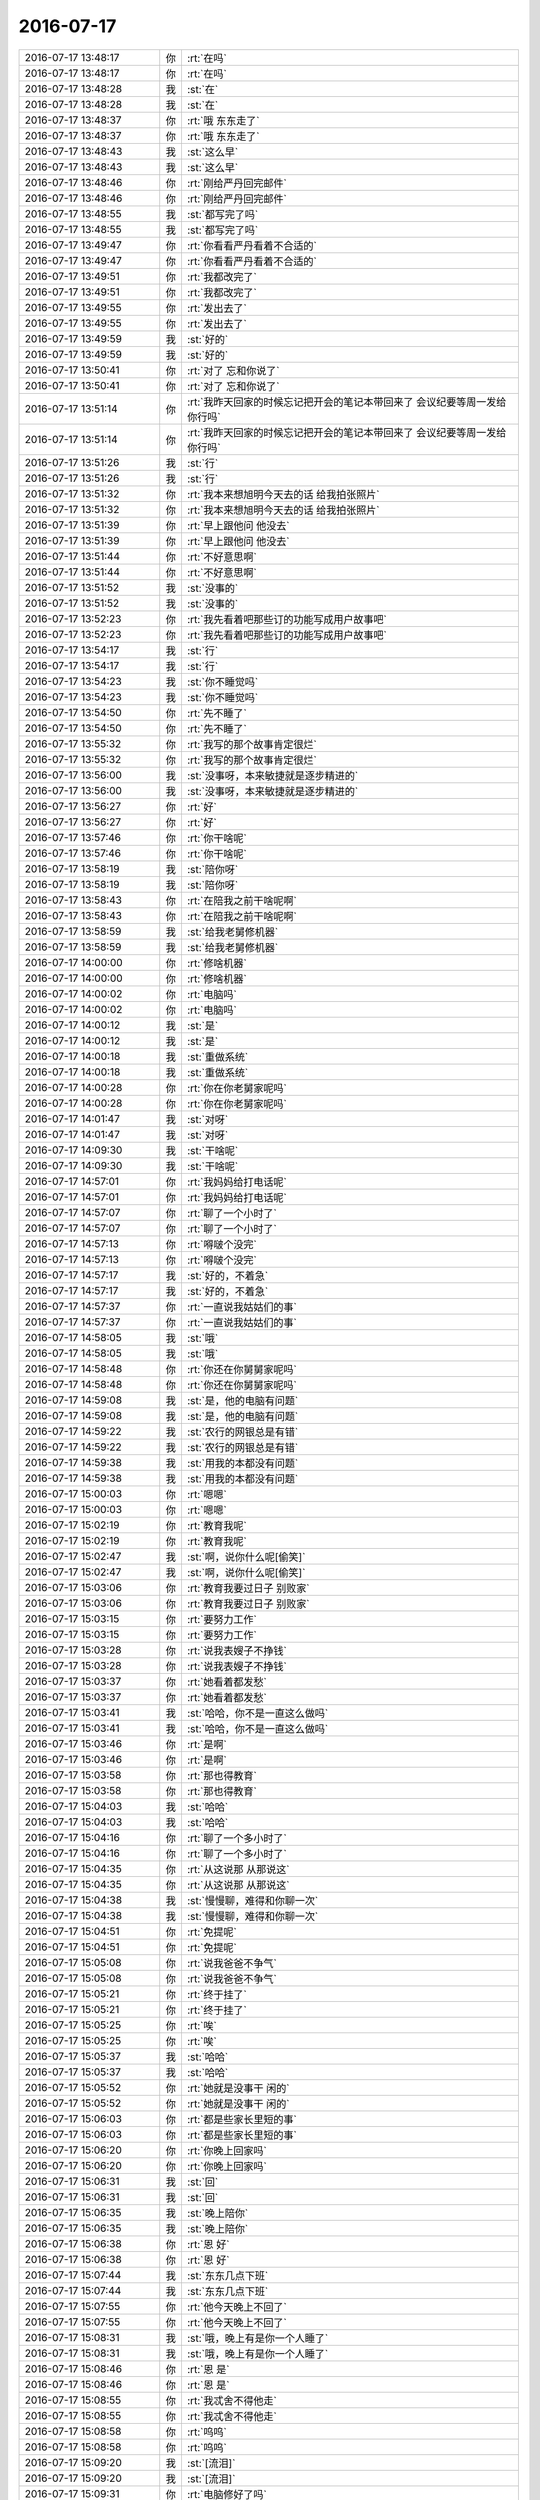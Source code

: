 2016-07-17
-------------

.. list-table::
   :widths: 25, 1, 60

   * - 2016-07-17 13:48:17
     - 你
     - :rt:`在吗`
   * - 2016-07-17 13:48:17
     - 你
     - :rt:`在吗`
   * - 2016-07-17 13:48:28
     - 我
     - :st:`在`
   * - 2016-07-17 13:48:28
     - 我
     - :st:`在`
   * - 2016-07-17 13:48:37
     - 你
     - :rt:`哦 东东走了`
   * - 2016-07-17 13:48:37
     - 你
     - :rt:`哦 东东走了`
   * - 2016-07-17 13:48:43
     - 我
     - :st:`这么早`
   * - 2016-07-17 13:48:43
     - 我
     - :st:`这么早`
   * - 2016-07-17 13:48:46
     - 你
     - :rt:`刚给严丹回完邮件`
   * - 2016-07-17 13:48:46
     - 你
     - :rt:`刚给严丹回完邮件`
   * - 2016-07-17 13:48:55
     - 我
     - :st:`都写完了吗`
   * - 2016-07-17 13:48:55
     - 我
     - :st:`都写完了吗`
   * - 2016-07-17 13:49:47
     - 你
     - :rt:`你看看严丹看着不合适的`
   * - 2016-07-17 13:49:47
     - 你
     - :rt:`你看看严丹看着不合适的`
   * - 2016-07-17 13:49:51
     - 你
     - :rt:`我都改完了`
   * - 2016-07-17 13:49:51
     - 你
     - :rt:`我都改完了`
   * - 2016-07-17 13:49:55
     - 你
     - :rt:`发出去了`
   * - 2016-07-17 13:49:55
     - 你
     - :rt:`发出去了`
   * - 2016-07-17 13:49:59
     - 我
     - :st:`好的`
   * - 2016-07-17 13:49:59
     - 我
     - :st:`好的`
   * - 2016-07-17 13:50:41
     - 你
     - :rt:`对了 忘和你说了`
   * - 2016-07-17 13:50:41
     - 你
     - :rt:`对了 忘和你说了`
   * - 2016-07-17 13:51:14
     - 你
     - :rt:`我昨天回家的时候忘记把开会的笔记本带回来了 会议纪要等周一发给你行吗`
   * - 2016-07-17 13:51:14
     - 你
     - :rt:`我昨天回家的时候忘记把开会的笔记本带回来了 会议纪要等周一发给你行吗`
   * - 2016-07-17 13:51:26
     - 我
     - :st:`行`
   * - 2016-07-17 13:51:26
     - 我
     - :st:`行`
   * - 2016-07-17 13:51:32
     - 你
     - :rt:`我本来想旭明今天去的话 给我拍张照片`
   * - 2016-07-17 13:51:32
     - 你
     - :rt:`我本来想旭明今天去的话 给我拍张照片`
   * - 2016-07-17 13:51:39
     - 你
     - :rt:`早上跟他问 他没去`
   * - 2016-07-17 13:51:39
     - 你
     - :rt:`早上跟他问 他没去`
   * - 2016-07-17 13:51:44
     - 你
     - :rt:`不好意思啊`
   * - 2016-07-17 13:51:44
     - 你
     - :rt:`不好意思啊`
   * - 2016-07-17 13:51:52
     - 我
     - :st:`没事的`
   * - 2016-07-17 13:51:52
     - 我
     - :st:`没事的`
   * - 2016-07-17 13:52:23
     - 你
     - :rt:`我先看着吧那些订的功能写成用户故事吧`
   * - 2016-07-17 13:52:23
     - 你
     - :rt:`我先看着吧那些订的功能写成用户故事吧`
   * - 2016-07-17 13:54:17
     - 我
     - :st:`行`
   * - 2016-07-17 13:54:17
     - 我
     - :st:`行`
   * - 2016-07-17 13:54:23
     - 我
     - :st:`你不睡觉吗`
   * - 2016-07-17 13:54:23
     - 我
     - :st:`你不睡觉吗`
   * - 2016-07-17 13:54:50
     - 你
     - :rt:`先不睡了`
   * - 2016-07-17 13:54:50
     - 你
     - :rt:`先不睡了`
   * - 2016-07-17 13:55:32
     - 你
     - :rt:`我写的那个故事肯定很烂`
   * - 2016-07-17 13:55:32
     - 你
     - :rt:`我写的那个故事肯定很烂`
   * - 2016-07-17 13:56:00
     - 我
     - :st:`没事呀，本来敏捷就是逐步精进的`
   * - 2016-07-17 13:56:00
     - 我
     - :st:`没事呀，本来敏捷就是逐步精进的`
   * - 2016-07-17 13:56:27
     - 你
     - :rt:`好`
   * - 2016-07-17 13:56:27
     - 你
     - :rt:`好`
   * - 2016-07-17 13:57:46
     - 你
     - :rt:`你干啥呢`
   * - 2016-07-17 13:57:46
     - 你
     - :rt:`你干啥呢`
   * - 2016-07-17 13:58:19
     - 我
     - :st:`陪你呀`
   * - 2016-07-17 13:58:19
     - 我
     - :st:`陪你呀`
   * - 2016-07-17 13:58:43
     - 你
     - :rt:`在陪我之前干啥呢啊`
   * - 2016-07-17 13:58:43
     - 你
     - :rt:`在陪我之前干啥呢啊`
   * - 2016-07-17 13:58:59
     - 我
     - :st:`给我老舅修机器`
   * - 2016-07-17 13:58:59
     - 我
     - :st:`给我老舅修机器`
   * - 2016-07-17 14:00:00
     - 你
     - :rt:`修啥机器`
   * - 2016-07-17 14:00:00
     - 你
     - :rt:`修啥机器`
   * - 2016-07-17 14:00:02
     - 你
     - :rt:`电脑吗`
   * - 2016-07-17 14:00:02
     - 你
     - :rt:`电脑吗`
   * - 2016-07-17 14:00:12
     - 我
     - :st:`是`
   * - 2016-07-17 14:00:12
     - 我
     - :st:`是`
   * - 2016-07-17 14:00:18
     - 我
     - :st:`重做系统`
   * - 2016-07-17 14:00:18
     - 我
     - :st:`重做系统`
   * - 2016-07-17 14:00:28
     - 你
     - :rt:`你在你老舅家呢吗`
   * - 2016-07-17 14:00:28
     - 你
     - :rt:`你在你老舅家呢吗`
   * - 2016-07-17 14:01:47
     - 我
     - :st:`对呀`
   * - 2016-07-17 14:01:47
     - 我
     - :st:`对呀`
   * - 2016-07-17 14:09:30
     - 我
     - :st:`干啥呢`
   * - 2016-07-17 14:09:30
     - 我
     - :st:`干啥呢`
   * - 2016-07-17 14:57:01
     - 你
     - :rt:`我妈妈给打电话呢`
   * - 2016-07-17 14:57:01
     - 你
     - :rt:`我妈妈给打电话呢`
   * - 2016-07-17 14:57:07
     - 你
     - :rt:`聊了一个小时了`
   * - 2016-07-17 14:57:07
     - 你
     - :rt:`聊了一个小时了`
   * - 2016-07-17 14:57:13
     - 你
     - :rt:`嘚啵个没完`
   * - 2016-07-17 14:57:13
     - 你
     - :rt:`嘚啵个没完`
   * - 2016-07-17 14:57:17
     - 我
     - :st:`好的，不着急`
   * - 2016-07-17 14:57:17
     - 我
     - :st:`好的，不着急`
   * - 2016-07-17 14:57:37
     - 你
     - :rt:`一直说我姑姑们的事`
   * - 2016-07-17 14:57:37
     - 你
     - :rt:`一直说我姑姑们的事`
   * - 2016-07-17 14:58:05
     - 我
     - :st:`哦`
   * - 2016-07-17 14:58:05
     - 我
     - :st:`哦`
   * - 2016-07-17 14:58:48
     - 你
     - :rt:`你还在你舅舅家呢吗`
   * - 2016-07-17 14:58:48
     - 你
     - :rt:`你还在你舅舅家呢吗`
   * - 2016-07-17 14:59:08
     - 我
     - :st:`是，他的电脑有问题`
   * - 2016-07-17 14:59:08
     - 我
     - :st:`是，他的电脑有问题`
   * - 2016-07-17 14:59:22
     - 我
     - :st:`农行的网银总是有错`
   * - 2016-07-17 14:59:22
     - 我
     - :st:`农行的网银总是有错`
   * - 2016-07-17 14:59:38
     - 我
     - :st:`用我的本都没有问题`
   * - 2016-07-17 14:59:38
     - 我
     - :st:`用我的本都没有问题`
   * - 2016-07-17 15:00:03
     - 你
     - :rt:`嗯嗯`
   * - 2016-07-17 15:00:03
     - 你
     - :rt:`嗯嗯`
   * - 2016-07-17 15:02:19
     - 你
     - :rt:`教育我呢`
   * - 2016-07-17 15:02:19
     - 你
     - :rt:`教育我呢`
   * - 2016-07-17 15:02:47
     - 我
     - :st:`啊，说你什么呢[偷笑]`
   * - 2016-07-17 15:02:47
     - 我
     - :st:`啊，说你什么呢[偷笑]`
   * - 2016-07-17 15:03:06
     - 你
     - :rt:`教育我要过日子 别败家`
   * - 2016-07-17 15:03:06
     - 你
     - :rt:`教育我要过日子 别败家`
   * - 2016-07-17 15:03:15
     - 你
     - :rt:`要努力工作`
   * - 2016-07-17 15:03:15
     - 你
     - :rt:`要努力工作`
   * - 2016-07-17 15:03:28
     - 你
     - :rt:`说我表嫂子不挣钱`
   * - 2016-07-17 15:03:28
     - 你
     - :rt:`说我表嫂子不挣钱`
   * - 2016-07-17 15:03:37
     - 你
     - :rt:`她看着都发愁`
   * - 2016-07-17 15:03:37
     - 你
     - :rt:`她看着都发愁`
   * - 2016-07-17 15:03:41
     - 我
     - :st:`哈哈，你不是一直这么做吗`
   * - 2016-07-17 15:03:41
     - 我
     - :st:`哈哈，你不是一直这么做吗`
   * - 2016-07-17 15:03:46
     - 你
     - :rt:`是啊`
   * - 2016-07-17 15:03:46
     - 你
     - :rt:`是啊`
   * - 2016-07-17 15:03:58
     - 你
     - :rt:`那也得教育`
   * - 2016-07-17 15:03:58
     - 你
     - :rt:`那也得教育`
   * - 2016-07-17 15:04:03
     - 我
     - :st:`哈哈`
   * - 2016-07-17 15:04:03
     - 我
     - :st:`哈哈`
   * - 2016-07-17 15:04:16
     - 你
     - :rt:`聊了一个多小时了`
   * - 2016-07-17 15:04:16
     - 你
     - :rt:`聊了一个多小时了`
   * - 2016-07-17 15:04:35
     - 你
     - :rt:`从这说那  从那说这`
   * - 2016-07-17 15:04:35
     - 你
     - :rt:`从这说那  从那说这`
   * - 2016-07-17 15:04:38
     - 我
     - :st:`慢慢聊，难得和你聊一次`
   * - 2016-07-17 15:04:38
     - 我
     - :st:`慢慢聊，难得和你聊一次`
   * - 2016-07-17 15:04:51
     - 你
     - :rt:`免提呢`
   * - 2016-07-17 15:04:51
     - 你
     - :rt:`免提呢`
   * - 2016-07-17 15:05:08
     - 你
     - :rt:`说我爸爸不争气`
   * - 2016-07-17 15:05:08
     - 你
     - :rt:`说我爸爸不争气`
   * - 2016-07-17 15:05:21
     - 你
     - :rt:`终于挂了`
   * - 2016-07-17 15:05:21
     - 你
     - :rt:`终于挂了`
   * - 2016-07-17 15:05:25
     - 你
     - :rt:`唉`
   * - 2016-07-17 15:05:25
     - 你
     - :rt:`唉`
   * - 2016-07-17 15:05:37
     - 我
     - :st:`哈哈`
   * - 2016-07-17 15:05:37
     - 我
     - :st:`哈哈`
   * - 2016-07-17 15:05:52
     - 你
     - :rt:`她就是没事干 闲的`
   * - 2016-07-17 15:05:52
     - 你
     - :rt:`她就是没事干 闲的`
   * - 2016-07-17 15:06:03
     - 你
     - :rt:`都是些家长里短的事`
   * - 2016-07-17 15:06:03
     - 你
     - :rt:`都是些家长里短的事`
   * - 2016-07-17 15:06:20
     - 你
     - :rt:`你晚上回家吗`
   * - 2016-07-17 15:06:20
     - 你
     - :rt:`你晚上回家吗`
   * - 2016-07-17 15:06:31
     - 我
     - :st:`回`
   * - 2016-07-17 15:06:31
     - 我
     - :st:`回`
   * - 2016-07-17 15:06:35
     - 我
     - :st:`晚上陪你`
   * - 2016-07-17 15:06:35
     - 我
     - :st:`晚上陪你`
   * - 2016-07-17 15:06:38
     - 你
     - :rt:`恩 好`
   * - 2016-07-17 15:06:38
     - 你
     - :rt:`恩 好`
   * - 2016-07-17 15:07:44
     - 我
     - :st:`东东几点下班`
   * - 2016-07-17 15:07:44
     - 我
     - :st:`东东几点下班`
   * - 2016-07-17 15:07:55
     - 你
     - :rt:`他今天晚上不回了`
   * - 2016-07-17 15:07:55
     - 你
     - :rt:`他今天晚上不回了`
   * - 2016-07-17 15:08:31
     - 我
     - :st:`哦，晚上有是你一个人睡了`
   * - 2016-07-17 15:08:31
     - 我
     - :st:`哦，晚上有是你一个人睡了`
   * - 2016-07-17 15:08:46
     - 你
     - :rt:`恩 是`
   * - 2016-07-17 15:08:46
     - 你
     - :rt:`恩 是`
   * - 2016-07-17 15:08:55
     - 你
     - :rt:`我忒舍不得他走`
   * - 2016-07-17 15:08:55
     - 你
     - :rt:`我忒舍不得他走`
   * - 2016-07-17 15:08:58
     - 你
     - :rt:`呜呜`
   * - 2016-07-17 15:08:58
     - 你
     - :rt:`呜呜`
   * - 2016-07-17 15:09:20
     - 我
     - :st:`[流泪]`
   * - 2016-07-17 15:09:20
     - 我
     - :st:`[流泪]`
   * - 2016-07-17 15:09:31
     - 你
     - :rt:`电脑修好了吗`
   * - 2016-07-17 15:09:31
     - 你
     - :rt:`电脑修好了吗`
   * - 2016-07-17 15:09:45
     - 我
     - :st:`没有`
   * - 2016-07-17 15:09:45
     - 我
     - :st:`没有`
   * - 2016-07-17 15:09:51
     - 你
     - :rt:`没什么聊的`
   * - 2016-07-17 15:09:51
     - 你
     - :rt:`没什么聊的`
   * - 2016-07-17 15:12:34
     - 我
     - :st:`你想聊什么`
   * - 2016-07-17 15:12:34
     - 我
     - :st:`你想聊什么`
   * - 2016-07-17 15:12:51
     - 你
     - :rt:`我不知道啊`
   * - 2016-07-17 15:12:51
     - 你
     - :rt:`我不知道啊`
   * - 2016-07-17 15:13:02
     - 我
     - :st:`可以聊聊人生什么的`
   * - 2016-07-17 15:13:02
     - 我
     - :st:`可以聊聊人生什么的`
   * - 2016-07-17 15:13:06
     - 我
     - :st:`😄`
   * - 2016-07-17 15:13:06
     - 我
     - :st:`😄`
   * - 2016-07-17 15:13:09
     - 你
     - :rt:`是`
   * - 2016-07-17 15:13:09
     - 你
     - :rt:`是`
   * - 2016-07-17 15:16:43
     - 我
     - :st:`我昨天下班前和你聊的你还记得吗`
   * - 2016-07-17 15:16:43
     - 我
     - :st:`我昨天下班前和你聊的你还记得吗`
   * - 2016-07-17 15:17:07
     - 你
     - :rt:`记不清了 我当时太着急了`
   * - 2016-07-17 15:17:07
     - 你
     - :rt:`记不清了 我当时太着急了`
   * - 2016-07-17 15:19:33
     - 我
     - :st:`哦，你着急什么`
   * - 2016-07-17 15:19:33
     - 我
     - :st:`哦，你着急什么`
   * - 2016-07-17 15:19:52
     - 你
     - :rt:`我怕我下班 你说不玩`
   * - 2016-07-17 15:19:52
     - 你
     - :rt:`我怕我下班 你说不玩`
   * - 2016-07-17 15:19:54
     - 你
     - :rt:`完`
   * - 2016-07-17 15:19:54
     - 你
     - :rt:`完`
   * - 2016-07-17 15:20:47
     - 我
     - :st:`你还记得我提的问题吗`
   * - 2016-07-17 15:20:47
     - 我
     - :st:`你还记得我提的问题吗`
   * - 2016-07-17 15:21:32
     - 你
     - :rt:`不记得了`
   * - 2016-07-17 15:21:32
     - 你
     - :rt:`不记得了`
   * - 2016-07-17 15:21:35
     - 你
     - :rt:`你说说`
   * - 2016-07-17 15:21:35
     - 你
     - :rt:`你说说`
   * - 2016-07-17 15:22:16
     - 我
     - :st:`我说如果你当初多考几分，就遇不到东东了`
   * - 2016-07-17 15:22:16
     - 我
     - :st:`我说如果你当初多考几分，就遇不到东东了`
   * - 2016-07-17 15:22:50
     - 我
     - :st:`那么你也不会像现在这样爱东东`
   * - 2016-07-17 15:22:50
     - 我
     - :st:`那么你也不会像现在这样爱东东`
   * - 2016-07-17 15:23:24
     - 我
     - :st:`后来的推论就是你才是爱的主体`
   * - 2016-07-17 15:23:24
     - 我
     - :st:`后来的推论就是你才是爱的主体`
   * - 2016-07-17 15:23:51
     - 你
     - :rt:`恩`
   * - 2016-07-17 15:23:51
     - 你
     - :rt:`恩`
   * - 2016-07-17 15:25:00
     - 我
     - :st:`后来咱俩聊的就是这些了，有一些东西是当时想到的，聊的有点天马行空`
   * - 2016-07-17 15:25:00
     - 我
     - :st:`后来咱俩聊的就是这些了，有一些东西是当时想到的，聊的有点天马行空`
   * - 2016-07-17 15:26:44
     - 你
     - :rt:`等`
   * - 2016-07-17 15:26:44
     - 你
     - :rt:`等`
   * - 2016-07-17 17:11:54
     - 你
     - :rt:`好的`
   * - 2016-07-17 17:11:54
     - 你
     - :rt:`好的`
   * - 2016-07-17 17:11:56
     - 你
     - :rt:`吓死我了`
   * - 2016-07-17 17:11:56
     - 你
     - :rt:`吓死我了`
   * - 2016-07-17 17:13:49
     - 我
     - :st:`等我在windows里试试`
   * - 2016-07-17 17:13:49
     - 我
     - :st:`等我在windows里试试`
   * - 2016-07-17 17:13:57
     - 你
     - :rt:`好`
   * - 2016-07-17 17:13:57
     - 你
     - :rt:`好`
   * - 2016-07-17 17:14:03
     - 你
     - :rt:`我自己也试一下`
   * - 2016-07-17 17:14:03
     - 你
     - :rt:`我自己也试一下`
   * - 2016-07-17 17:19:16
     - 我
     - :st:`我在win下直接下载的打不开`
   * - 2016-07-17 17:19:16
     - 我
     - :st:`我在win下直接下载的打不开`
   * - 2016-07-17 17:19:31
     - 我
     - :st:`你发给严丹的是压缩的吗`
   * - 2016-07-17 17:19:31
     - 我
     - :st:`你发给严丹的是压缩的吗`
   * - 2016-07-17 17:19:46
     - 你
     - :rt:`是压缩的`
   * - 2016-07-17 17:19:46
     - 你
     - :rt:`是压缩的`
   * - 2016-07-17 17:19:54
     - 你
     - :rt:`我这个win没有Excel`
   * - 2016-07-17 17:19:54
     - 你
     - :rt:`我这个win没有Excel`
   * - 2016-07-17 17:21:00
     - 你
     - :rt:`打不开是什么意思`
   * - 2016-07-17 17:21:00
     - 你
     - :rt:`打不开是什么意思`
   * - 2016-07-17 17:21:33
     - 我
     - :st:`说文件损坏`
   * - 2016-07-17 17:21:33
     - 我
     - :st:`说文件损坏`
   * - 2016-07-17 17:21:41
     - 你
     - :rt:`我老公那打开说不乱码`
   * - 2016-07-17 17:21:41
     - 你
     - :rt:`我老公那打开说不乱码`
   * - 2016-07-17 17:21:51
     - 我
     - :st:`在网站里面预览没有问题`
   * - 2016-07-17 17:21:51
     - 我
     - :st:`在网站里面预览没有问题`
   * - 2016-07-17 17:21:57
     - 我
     - :st:`应该没有问题`
   * - 2016-07-17 17:21:57
     - 我
     - :st:`应该没有问题`
   * - 2016-07-17 17:22:46
     - 你
     - :rt:`那我就不知道了 要是她的问题就没事`
   * - 2016-07-17 17:22:46
     - 你
     - :rt:`那我就不知道了 要是她的问题就没事`
   * - 2016-07-17 17:23:14
     - 你
     - :rt:`东东说没有乱码`
   * - 2016-07-17 17:23:14
     - 你
     - :rt:`东东说没有乱码`
   * - 2016-07-17 17:23:23
     - 你
     - :rt:`压缩的也没事`
   * - 2016-07-17 17:23:23
     - 你
     - :rt:`压缩的也没事`
   * - 2016-07-17 17:23:40
     - 我
     - :st:`应该没事，你让她再看看`
   * - 2016-07-17 17:23:40
     - 我
     - :st:`应该没事，你让她再看看`
   * - 2016-07-17 17:32:20
     - 你
     - :rt:`看看这个邮件正文是不是乱码`
   * - 2016-07-17 17:32:20
     - 你
     - :rt:`看看这个邮件正文是不是乱码`
   * - 2016-07-17 17:32:28
     - 你
     - :rt:`微信回我 我是密送你的`
   * - 2016-07-17 17:32:28
     - 你
     - :rt:`微信回我 我是密送你的`
   * - 2016-07-17 17:32:34
     - 我
     - :st:`好`
   * - 2016-07-17 17:32:34
     - 我
     - :st:`好`
   * - 2016-07-17 17:37:44
     - 你
     - :rt:`能看吗`
   * - 2016-07-17 17:37:44
     - 你
     - :rt:`能看吗`
   * - 2016-07-17 17:38:07
     - 我
     - :st:`稍等，我在外面`
   * - 2016-07-17 17:38:07
     - 我
     - :st:`稍等，我在外面`
   * - 2016-07-17 17:38:17
     - 你
     - :rt:`好`
   * - 2016-07-17 17:38:17
     - 你
     - :rt:`好`
   * - 2016-07-17 17:38:20
     - 你
     - :rt:`那别看了`
   * - 2016-07-17 17:38:20
     - 你
     - :rt:`那别看了`
   * - 2016-07-17 17:38:36
     - 你
     - :rt:`没事 我对象说他那不乱码`
   * - 2016-07-17 17:38:36
     - 你
     - :rt:`没事 我对象说他那不乱码`
   * - 2016-07-17 17:38:47
     - 我
     - :st:`嗯`
   * - 2016-07-17 17:38:47
     - 我
     - :st:`嗯`
   * - 2016-07-17 17:44:22
     - 我
     - :st:`我看了，没有乱码`
   * - 2016-07-17 17:44:22
     - 我
     - :st:`我看了，没有乱码`
   * - 2016-07-17 17:44:29
     - 你
     - :rt:`恩 好`
   * - 2016-07-17 17:44:29
     - 你
     - :rt:`恩 好`
   * - 2016-07-17 17:44:40
     - 我
     - :st:`是不是把你急坏了`
   * - 2016-07-17 17:44:40
     - 我
     - :st:`是不是把你急坏了`
   * - 2016-07-17 17:44:56
     - 你
     - :rt:`刚才给严丹打电话了 他说人力分解的要早点发出去`
   * - 2016-07-17 17:44:56
     - 你
     - :rt:`刚才给严丹打电话了 他说人力分解的要早点发出去`
   * - 2016-07-17 17:45:09
     - 你
     - :rt:`说她没有问题了 问洪越`
   * - 2016-07-17 17:45:09
     - 你
     - :rt:`说她没有问题了 问洪越`
   * - 2016-07-17 17:45:16
     - 我
     - :st:`哦`
   * - 2016-07-17 17:45:16
     - 我
     - :st:`哦`
   * - 2016-07-17 17:45:25
     - 我
     - :st:`太麻烦了`
   * - 2016-07-17 17:45:25
     - 我
     - :st:`太麻烦了`
   * - 2016-07-17 17:45:53
     - 你
     - :rt:`我是很着急 但是以前没出现过  所以对自己还是有点把握的`
   * - 2016-07-17 17:45:53
     - 你
     - :rt:`我是很着急 但是以前没出现过  所以对自己还是有点把握的`
   * - 2016-07-17 17:45:55
     - 你
     - :rt:`是呢`
   * - 2016-07-17 17:45:55
     - 你
     - :rt:`是呢`
   * - 2016-07-17 17:46:07
     - 你
     - :rt:`王洪越一休息就是永远的离线状态`
   * - 2016-07-17 17:46:07
     - 你
     - :rt:`王洪越一休息就是永远的离线状态`
   * - 2016-07-17 17:46:15
     - 我
     - :st:`你都弄完了吗`
   * - 2016-07-17 17:46:15
     - 我
     - :st:`你都弄完了吗`
   * - 2016-07-17 17:46:20
     - 你
     - :rt:`弄完了`
   * - 2016-07-17 17:46:20
     - 你
     - :rt:`弄完了`
   * - 2016-07-17 17:46:43
     - 我
     - :st:`你给他打个电话，他周五改邮箱密码，昨天手机还没法收邮件呢`
   * - 2016-07-17 17:46:43
     - 我
     - :st:`你给他打个电话，他周五改邮箱密码，昨天手机还没法收邮件呢`
   * - 2016-07-17 17:46:51
     - 我
     - :st:`昨天他问我该怎么办`
   * - 2016-07-17 17:46:51
     - 我
     - :st:`昨天他问我该怎么办`
   * - 2016-07-17 17:47:51
     - 你
     - :rt:`我给他打了 不接 刚回给我了`
   * - 2016-07-17 17:47:51
     - 你
     - :rt:`我给他打了 不接 刚回给我了`
   * - 2016-07-17 17:48:03
     - 你
     - :rt:`我说严丹让把人力分解表发出去`
   * - 2016-07-17 17:48:03
     - 你
     - :rt:`我说严丹让把人力分解表发出去`
   * - 2016-07-17 17:48:04
     - 我
     - :st:`好的`
   * - 2016-07-17 17:48:04
     - 我
     - :st:`好的`
   * - 2016-07-17 17:48:30
     - 你
     - :rt:`那个表严丹说没有问题了 我觉得他也看不出啥来`
   * - 2016-07-17 17:48:30
     - 你
     - :rt:`那个表严丹说没有问题了 我觉得他也看不出啥来`
   * - 2016-07-17 17:48:49
     - 你
     - :rt:`估计就发吧 他想问问严丹是给谁发 田 还是老杨`
   * - 2016-07-17 17:49:11
     - 你
     - :rt:`太折腾了`
   * - 2016-07-17 17:49:11
     - 你
     - :rt:`太折腾了`
   * - 2016-07-17 17:49:16
     - 我
     - :st:`是呗`
   * - 2016-07-17 17:49:16
     - 我
     - :st:`是呗`
   * - 2016-07-17 17:50:14
     - 你
     - :rt:`我昨天回到家 吃完饭的时候才看到严丹的邮件 就是修改意见的那个 扫一眼 那么多问题 马上就想吐`
   * - 2016-07-17 17:50:14
     - 你
     - :rt:`我昨天回到家 吃完饭的时候才看到严丹的邮件 就是修改意见的那个 扫一眼 那么多问题 马上就想吐`
   * - 2016-07-17 17:50:46
     - 你
     - :rt:`我还跟我对象说 这要是吃饭前看到这封邮件 晚饭都省了`
   * - 2016-07-17 17:50:46
     - 你
     - :rt:`我还跟我对象说 这要是吃饭前看到这封邮件 晚饭都省了`
   * - 2016-07-17 17:50:54
     - 我
     - :st:`真难为你了`
   * - 2016-07-17 17:50:54
     - 我
     - :st:`真难为你了`
   * - 2016-07-17 17:51:08
     - 你
     - :rt:`也不是 严丹算是负责任的`
   * - 2016-07-17 17:51:08
     - 你
     - :rt:`也不是 严丹算是负责任的`
   * - 2016-07-17 17:51:22
     - 你
     - :rt:`就是洪越太不靠谱`
   * - 2016-07-17 17:51:22
     - 你
     - :rt:`就是洪越太不靠谱`
   * - 2016-07-17 17:51:44
     - 我
     - :st:`你只能把他当作不存在`
   * - 2016-07-17 17:51:44
     - 我
     - :st:`你只能把他当作不存在`
   * - 2016-07-17 17:52:02
     - 你
     - :rt:`而且我很奇怪 严丹说邮件正文乱码 那就是周报看过了呗`
   * - 2016-07-17 17:52:02
     - 你
     - :rt:`而且我很奇怪 严丹说邮件正文乱码 那就是周报看过了呗`
   * - 2016-07-17 17:52:27
     - 你
     - :rt:`正文问题不大 就是内容摘过来的`
   * - 2016-07-17 17:52:27
     - 你
     - :rt:`正文问题不大 就是内容摘过来的`
   * - 2016-07-17 17:52:33
     - 你
     - :rt:`不知道 等着吧`
   * - 2016-07-17 17:52:33
     - 你
     - :rt:`不知道 等着吧`
   * - 2016-07-17 17:52:35
     - 我
     - :st:`嗯`
   * - 2016-07-17 17:52:35
     - 我
     - :st:`嗯`
   * - 2016-07-17 17:53:55
     - 我
     - :st:`累了吧`
   * - 2016-07-17 17:53:55
     - 我
     - :st:`累了吧`
   * - 2016-07-17 17:54:33
     - 你
     - :rt:`没事`
   * - 2016-07-17 17:54:46
     - 你
     - :rt:`下周就多大事了`
   * - 2016-07-17 17:54:46
     - 你
     - :rt:`下周就多大事了`
   * - 2016-07-17 17:55:27
     - 你
     - :rt:`下周就没太多事了`
   * - 2016-07-17 17:55:27
     - 你
     - :rt:`下周就没太多事了`
   * - 2016-07-17 17:55:40
     - 我
     - :st:`好的`
   * - 2016-07-17 17:55:40
     - 我
     - :st:`好的`
   * - 2016-07-17 17:55:42
     - 你
     - :rt:`刚开始 小心点不为过`
   * - 2016-07-17 17:55:42
     - 你
     - :rt:`刚开始 小心点不为过`
   * - 2016-07-17 17:55:47
     - 我
     - :st:`是`
   * - 2016-07-17 17:55:47
     - 我
     - :st:`是`
   * - 2016-07-17 17:55:53
     - 你
     - :rt:`恩`
   * - 2016-07-17 17:55:53
     - 你
     - :rt:`恩`
   * - 2016-07-17 17:56:16
     - 我
     - :st:`你明天怎么上班？打车吗`
   * - 2016-07-17 17:56:16
     - 我
     - :st:`你明天怎么上班？打车吗`
   * - 2016-07-17 17:56:51
     - 你
     - :rt:`问问刘志增`
   * - 2016-07-17 17:56:51
     - 你
     - :rt:`问问刘志增`
   * - 2016-07-17 17:57:15
     - 我
     - :st:`好`
   * - 2016-07-17 17:57:15
     - 我
     - :st:`好`
   * - 2016-07-17 17:57:16
     - 你
     - :rt:`1.8t数据库中的xxx型数据同步到8a数据库中`
   * - 2016-07-17 17:57:16
     - 你
     - :rt:`1.8t数据库中的xxx型数据同步到8a数据库中`
   * - 2016-07-17 17:57:25
     - 你
     - :rt:`我觉得那个清单这么写行吗`
   * - 2016-07-17 17:57:25
     - 你
     - :rt:`我觉得那个清单这么写行吗`
   * - 2016-07-17 17:57:54
     - 我
     - :st:`可以`
   * - 2016-07-17 17:57:54
     - 我
     - :st:`可以`
   * - 2016-07-17 17:58:03
     - 你
     - :rt:`你说作为一个用户 ....这样写感觉好傻啊  主要咱们这个没有太多用户这个纬度的区分`
   * - 2016-07-17 17:58:03
     - 你
     - :rt:`你说作为一个用户 ....这样写感觉好傻啊  主要咱们这个没有太多用户这个纬度的区分`
   * - 2016-07-17 17:58:13
     - 你
     - :rt:`比如普通用户、管理员啥的`
   * - 2016-07-17 17:58:13
     - 你
     - :rt:`比如普通用户、管理员啥的`
   * - 2016-07-17 17:58:25
     - 你
     - :rt:`因8t数据库出现异常（断电、断网、宕机）造成同步任务中断，8t数据库恢复后，能够断点续传`
   * - 2016-07-17 17:58:25
     - 你
     - :rt:`因8t数据库出现异常（断电、断网、宕机）造成同步任务中断，8t数据库恢复后，能够断点续传`
   * - 2016-07-17 17:58:41
     - 你
     - :rt:`这样就可以了吧`
   * - 2016-07-17 17:58:41
     - 你
     - :rt:`这样就可以了吧`
   * - 2016-07-17 17:58:46
     - 我
     - :st:`可以`
   * - 2016-07-17 17:58:46
     - 我
     - :st:`可以`
   * - 2016-07-17 17:58:52
     - 我
     - :st:`以后再细化`
   * - 2016-07-17 17:58:52
     - 我
     - :st:`以后再细化`
   * - 2016-07-17 17:58:55
     - 你
     - :rt:`耶！！！！！！！！！！`
   * - 2016-07-17 17:58:55
     - 你
     - :rt:`耶！！！！！！！！！！`
   * - 2016-07-17 17:58:57
     - 你
     - :rt:`恩`
   * - 2016-07-17 17:58:57
     - 你
     - :rt:`恩`
   * - 2016-07-17 17:59:10
     - 你
     - :rt:`主要是可测、可估`
   * - 2016-07-17 17:59:10
     - 你
     - :rt:`主要是可测、可估`
   * - 2016-07-17 17:59:25
     - 你
     - :rt:`这是完全的两个纬度`
   * - 2016-07-17 17:59:25
     - 你
     - :rt:`这是完全的两个纬度`
   * - 2016-07-17 17:59:27
     - 我
     - :st:`对`
   * - 2016-07-17 17:59:27
     - 我
     - :st:`对`
   * - 2016-07-17 17:59:28
     - 你
     - :rt:`对吧`
   * - 2016-07-17 17:59:28
     - 你
     - :rt:`对吧`
   * - 2016-07-17 18:00:25
     - 你
     - :rt:`Estimable:太大或太模糊的用户故事,无法评估`
       :rt:`Small:可以在由一个团队在一周内完成`
   * - 2016-07-17 18:00:25
     - 你
     - :rt:`Estimable:太大或太模糊的用户故事,无法评估`
       :rt:`Small:可以在由一个团队在一周内完成`
   * - 2016-07-17 18:00:36
     - 你
     - :rt:`这两个都跟可估计有关吧`
   * - 2016-07-17 18:00:36
     - 你
     - :rt:`这两个都跟可估计有关吧`
   * - 2016-07-17 18:00:54
     - 我
     - :st:`对`
   * - 2016-07-17 18:00:54
     - 我
     - :st:`对`
   * - 2016-07-17 18:01:04
     - 你
     - :rt:`恩 那就好`
   * - 2016-07-17 18:01:04
     - 你
     - :rt:`恩 那就好`
   * - 2016-07-17 18:01:08
     - 你
     - :rt:`跟我想的差不多`
   * - 2016-07-17 18:01:08
     - 你
     - :rt:`跟我想的差不多`
   * - 2016-07-17 18:01:22
     - 你
     - :rt:`你周一不是要开会吗 我早上到了 先写会议纪要`
   * - 2016-07-17 18:01:22
     - 你
     - :rt:`你周一不是要开会吗 我早上到了 先写会议纪要`
   * - 2016-07-17 18:02:26
     - 我
     - :st:`好的，刚开始其实没那么着急`
   * - 2016-07-17 18:02:26
     - 我
     - :st:`好的，刚开始其实没那么着急`
   * - 2016-07-17 18:02:40
     - 你
     - :rt:`恩 好`
   * - 2016-07-17 18:02:40
     - 你
     - :rt:`恩 好`
   * - 2016-07-17 18:02:48
     - 你
     - :rt:`我知道了`
   * - 2016-07-17 18:02:48
     - 你
     - :rt:`我知道了`
   * - 2016-07-17 18:02:51
     - 我
     - :st:`周一还需要开sprint planning，后面你就没那么忙了`
   * - 2016-07-17 18:02:51
     - 我
     - :st:`周一还需要开sprint planning，后面你就没那么忙了`
   * - 2016-07-17 18:02:56
     - 你
     - :rt:`我不那么着急了`
   * - 2016-07-17 18:02:56
     - 你
     - :rt:`我不那么着急了`
   * - 2016-07-17 18:02:58
     - 你
     - :rt:`恩`
   * - 2016-07-17 18:02:58
     - 你
     - :rt:`恩`
   * - 2016-07-17 18:03:06
     - 我
     - :st:`你就做我的秘书吧`
   * - 2016-07-17 18:03:06
     - 我
     - :st:`你就做我的秘书吧`
   * - 2016-07-17 18:03:18
     - 你
     - :rt:`是 后边主要就是开发的事了`
   * - 2016-07-17 18:03:18
     - 你
     - :rt:`是 后边主要就是开发的事了`
   * - 2016-07-17 18:03:23
     - 你
     - :rt:`好啊`
   * - 2016-07-17 18:03:23
     - 你
     - :rt:`好啊`
   * - 2016-07-17 18:04:03
     - 我
     - :st:`帮我整理一下会议记录，准备一下各个阶段的活动`
   * - 2016-07-17 18:04:03
     - 我
     - :st:`帮我整理一下会议记录，准备一下各个阶段的活动`
   * - 2016-07-17 18:04:21
     - 你
     - :rt:`好`
   * - 2016-07-17 18:04:21
     - 你
     - :rt:`好`
   * - 2016-07-17 18:04:24
     - 我
     - :st:`和我一起参加每日立会`
   * - 2016-07-17 18:04:24
     - 我
     - :st:`和我一起参加每日立会`
   * - 2016-07-17 18:04:30
     - 你
     - :rt:`没问题`
   * - 2016-07-17 18:04:30
     - 你
     - :rt:`没问题`
   * - 2016-07-17 18:04:35
     - 你
     - :rt:`小case`
   * - 2016-07-17 18:04:35
     - 你
     - :rt:`小case`
   * - 2016-07-17 18:04:43
     - 我
     - :st:`这次你尽可能多学点`
   * - 2016-07-17 18:04:43
     - 我
     - :st:`这次你尽可能多学点`
   * - 2016-07-17 18:04:50
     - 你
     - :rt:`嗯嗯 是`
   * - 2016-07-17 18:04:50
     - 你
     - :rt:`嗯嗯 是`
   * - 2016-07-17 18:05:03
     - 我
     - :st:`以后我可以考虑安排你做master`
   * - 2016-07-17 18:05:03
     - 我
     - :st:`以后我可以考虑安排你做master`
   * - 2016-07-17 18:05:10
     - 你
     - :rt:`我不行`
   * - 2016-07-17 18:05:10
     - 你
     - :rt:`我不行`
   * - 2016-07-17 18:05:22
     - 我
     - :st:`先别说不行`
   * - 2016-07-17 18:05:22
     - 我
     - :st:`先别说不行`
   * - 2016-07-17 18:05:24
     - 你
     - :rt:`开发的有障碍的时候我解决不了`
   * - 2016-07-17 18:05:24
     - 你
     - :rt:`开发的有障碍的时候我解决不了`
   * - 2016-07-17 18:05:28
     - 你
     - :rt:`好好`
   * - 2016-07-17 18:05:28
     - 你
     - :rt:`好好`
   * - 2016-07-17 18:05:32
     - 你
     - :rt:`哈哈`
   * - 2016-07-17 18:05:32
     - 你
     - :rt:`哈哈`
   * - 2016-07-17 18:05:41
     - 我
     - :st:`你先看看我是怎么干的`
   * - 2016-07-17 18:05:41
     - 我
     - :st:`你先看看我是怎么干的`
   * - 2016-07-17 18:05:48
     - 你
     - :rt:`好的`
   * - 2016-07-17 18:05:48
     - 你
     - :rt:`好的`
   * - 2016-07-17 18:05:56
     - 你
     - :rt:`刚才一直跟我姐聊天`
   * - 2016-07-17 18:05:56
     - 你
     - :rt:`刚才一直跟我姐聊天`
   * - 2016-07-17 18:06:10
     - 你
     - :rt:`视频 问问他用户故事怎么写`
   * - 2016-07-17 18:06:10
     - 你
     - :rt:`视频 问问他用户故事怎么写`
   * - 2016-07-17 18:06:14
     - 你
     - :rt:`跟我想的差不多`
   * - 2016-07-17 18:06:14
     - 你
     - :rt:`跟我想的差不多`
   * - 2016-07-17 18:06:24
     - 我
     - :st:`嗯`
   * - 2016-07-17 18:06:24
     - 我
     - :st:`嗯`
   * - 2016-07-17 18:06:31
     - 你
     - :rt:`他们的敏捷跟你说的特别像`
   * - 2016-07-17 18:06:31
     - 你
     - :rt:`他们的敏捷跟你说的特别像`
   * - 2016-07-17 18:06:40
     - 我
     - :st:`你们用什么视频`
   * - 2016-07-17 18:06:40
     - 我
     - :st:`你们用什么视频`
   * - 2016-07-17 18:06:52
     - 你
     - :rt:`wechart`
   * - 2016-07-17 18:06:52
     - 你
     - :rt:`wechart`
   * - 2016-07-17 18:06:55
     - 你
     - :rt:`微信`
   * - 2016-07-17 18:06:55
     - 你
     - :rt:`微信`
   * - 2016-07-17 18:06:58
     - 你
     - :rt:`哈哈`
   * - 2016-07-17 18:06:58
     - 你
     - :rt:`哈哈`
   * - 2016-07-17 18:07:09
     - 我
     - :st:`你姐也是苹果手机吗`
   * - 2016-07-17 18:07:09
     - 我
     - :st:`你姐也是苹果手机吗`
   * - 2016-07-17 18:07:31
     - 你
     - :rt:`他们是开发团队对应一波产品经理和一波测试`
   * - 2016-07-17 18:07:31
     - 你
     - :rt:`他们是开发团队对应一波产品经理和一波测试`
   * - 2016-07-17 18:07:35
     - 你
     - :rt:`跟咱们一样`
   * - 2016-07-17 18:07:35
     - 你
     - :rt:`跟咱们一样`
   * - 2016-07-17 18:07:41
     - 你
     - :rt:`开发的和测试的分开`
   * - 2016-07-17 18:07:41
     - 你
     - :rt:`开发的和测试的分开`
   * - 2016-07-17 18:07:44
     - 你
     - :rt:`是苹果`
   * - 2016-07-17 18:07:44
     - 你
     - :rt:`是苹果`
   * - 2016-07-17 18:07:45
     - 我
     - :st:`嗯`
   * - 2016-07-17 18:07:45
     - 我
     - :st:`嗯`
   * - 2016-07-17 18:07:58
     - 我
     - :st:`你俩可以用facetime`
   * - 2016-07-17 18:07:58
     - 我
     - :st:`你俩可以用facetime`
   * - 2016-07-17 18:08:01
     - 你
     - :rt:`但是迭代的工期也包括测试`
   * - 2016-07-17 18:08:01
     - 你
     - :rt:`但是迭代的工期也包括测试`
   * - 2016-07-17 18:08:08
     - 我
     - :st:`质量应该比微信好`
   * - 2016-07-17 18:08:08
     - 我
     - :st:`质量应该比微信好`
   * - 2016-07-17 18:08:22
     - 你
     - :rt:`而且在发版之前的评审会要评审三份东西`
   * - 2016-07-17 18:08:22
     - 你
     - :rt:`而且在发版之前的评审会要评审三份东西`
   * - 2016-07-17 18:08:24
     - 我
     - :st:`他们和咱们的产品性质不一样`
   * - 2016-07-17 18:08:24
     - 我
     - :st:`他们和咱们的产品性质不一样`
   * - 2016-07-17 18:08:33
     - 你
     - :rt:`需求、功能、和测试方案`
   * - 2016-07-17 18:08:33
     - 你
     - :rt:`需求、功能、和测试方案`
   * - 2016-07-17 18:08:51
     - 你
     - :rt:`我知道这时候评审需求、测试方案还有什么鸟用`
   * - 2016-07-17 18:08:51
     - 你
     - :rt:`我知道这时候评审需求、测试方案还有什么鸟用`
   * - 2016-07-17 18:08:52
     - 我
     - :st:`需求评审的有点晚了`
   * - 2016-07-17 18:08:52
     - 我
     - :st:`需求评审的有点晚了`
   * - 2016-07-17 18:08:57
     - 你
     - :rt:`哈哈`
   * - 2016-07-17 18:08:57
     - 你
     - :rt:`哈哈`
   * - 2016-07-17 18:08:59
     - 你
     - :rt:`是呢`
   * - 2016-07-17 18:08:59
     - 你
     - :rt:`是呢`
   * - 2016-07-17 18:09:12
     - 你
     - :rt:`我们以前用过facetime`
   * - 2016-07-17 18:09:12
     - 你
     - :rt:`我们以前用过facetime`
   * - 2016-07-17 18:09:23
     - 我
     - :st:`对于敏捷测试方案还不算晚，需求就是太晚了`
   * - 2016-07-17 18:09:23
     - 我
     - :st:`对于敏捷测试方案还不算晚，需求就是太晚了`
   * - 2016-07-17 18:09:25
     - 你
     - :rt:`后来每次给我姐打电话的时候都显示face`
   * - 2016-07-17 18:09:25
     - 你
     - :rt:`后来每次给我姐打电话的时候都显示face`
   * - 2016-07-17 18:09:42
     - 我
     - :st:`明白了`
   * - 2016-07-17 18:09:42
     - 我
     - :st:`明白了`
   * - 2016-07-17 18:09:55
     - 你
     - :rt:`需求应该在release planning之前就评了感觉`
   * - 2016-07-17 18:09:55
     - 你
     - :rt:`需求应该在release planning之前就评了感觉`
   * - 2016-07-17 18:10:14
     - 你
     - :rt:`不过那是用需`
   * - 2016-07-17 18:10:14
     - 你
     - :rt:`不过那是用需`
   * - 2016-07-17 18:11:17
     - 我
     - :st:`嗯`
   * - 2016-07-17 18:11:17
     - 我
     - :st:`嗯`
   * - 2016-07-17 18:11:30
     - 我
     - :st:`其实敏捷的需求和瀑布的需求不完全一样`
   * - 2016-07-17 18:11:30
     - 我
     - :st:`其实敏捷的需求和瀑布的需求不完全一样`
   * - 2016-07-17 18:11:39
     - 我
     - :st:`两者不能等同`
   * - 2016-07-17 18:11:39
     - 我
     - :st:`两者不能等同`
   * - 2016-07-17 18:11:40
     - 你
     - :rt:`恩`
   * - 2016-07-17 18:11:40
     - 你
     - :rt:`恩`
   * - 2016-07-17 18:12:15
     - 你
     - :rt:`轻量一些`
   * - 2016-07-17 18:12:15
     - 你
     - :rt:`轻量一些`
   * - 2016-07-17 18:12:25
     - 我
     - :st:`敏捷的需求讲究的是够用就好`
   * - 2016-07-17 18:12:25
     - 我
     - :st:`敏捷的需求讲究的是够用就好`
   * - 2016-07-17 18:12:39
     - 你
     - :rt:`是`
   * - 2016-07-17 18:12:39
     - 你
     - :rt:`是`
   * - 2016-07-17 18:13:51
     - 我
     - :st:`你和你姐还聊什么了`
   * - 2016-07-17 18:13:51
     - 我
     - :st:`你和你姐还聊什么了`
   * - 2016-07-17 18:14:04
     - 你
     - :rt:`主要聊的就是这些`
   * - 2016-07-17 18:14:04
     - 你
     - :rt:`主要聊的就是这些`
   * - 2016-07-17 18:14:14
     - 你
     - :rt:`还聊了一些工作的体会`
   * - 2016-07-17 18:14:14
     - 你
     - :rt:`还聊了一些工作的体会`
   * - 2016-07-17 18:15:04
     - 我
     - :st:`她最近是不是特别忙呀`
   * - 2016-07-17 18:15:04
     - 我
     - :st:`她最近是不是特别忙呀`
   * - 2016-07-17 18:15:24
     - 你
     - :rt:`他的原话是这样的`
   * - 2016-07-17 18:15:24
     - 你
     - :rt:`他的原话是这样的`
   * - 2016-07-17 18:15:36
     - 我
     - :st:`😄`
   * - 2016-07-17 18:15:36
     - 我
     - :st:`😄`
   * - 2016-07-17 18:15:57
     - 你
     - :rt:`她说现在也不那么拼了 反正都是重复的劳动了 做一个项目和做十个项目也没区别 都是一个水平 一个层次`
   * - 2016-07-17 18:15:57
     - 你
     - :rt:`她说现在也不那么拼了 反正都是重复的劳动了 做一个项目和做十个项目也没区别 都是一个水平 一个层次`
   * - 2016-07-17 18:16:15
     - 你
     - :rt:`她要调整下身体`
   * - 2016-07-17 18:16:15
     - 你
     - :rt:`她要调整下身体`
   * - 2016-07-17 18:16:17
     - 我
     - :st:`你们俩应该是一样的`
   * - 2016-07-17 18:16:17
     - 我
     - :st:`你们俩应该是一样的`
   * - 2016-07-17 18:16:26
     - 你
     - :rt:`是 我俩太像了`
   * - 2016-07-17 18:16:26
     - 你
     - :rt:`是 我俩太像了`
   * - 2016-07-17 18:16:36
     - 我
     - :st:`或者说咱们仨很像`
   * - 2016-07-17 18:16:36
     - 我
     - :st:`或者说咱们仨很像`
   * - 2016-07-17 18:16:45
     - 你
     - :rt:`我俩甚至同时看见一件事的做法都是一样的`
   * - 2016-07-17 18:16:45
     - 你
     - :rt:`我俩甚至同时看见一件事的做法都是一样的`
   * - 2016-07-17 18:16:53
     - 你
     - :rt:`哈哈`
   * - 2016-07-17 18:16:53
     - 你
     - :rt:`哈哈`
   * - 2016-07-17 18:17:02
     - 我
     - :st:`都喜欢做新鲜的事情`
   * - 2016-07-17 18:17:02
     - 我
     - :st:`都喜欢做新鲜的事情`
   * - 2016-07-17 18:17:07
     - 你
     - :rt:`我俩哪有你那样的修为`
   * - 2016-07-17 18:17:07
     - 你
     - :rt:`我俩哪有你那样的修为`
   * - 2016-07-17 18:17:08
     - 我
     - :st:`都喜欢挑战`
   * - 2016-07-17 18:17:08
     - 我
     - :st:`都喜欢挑战`
   * - 2016-07-17 18:17:18
     - 我
     - :st:`都不喜欢重复劳动`
   * - 2016-07-17 18:17:18
     - 我
     - :st:`都不喜欢重复劳动`
   * - 2016-07-17 18:17:21
     - 你
     - :rt:`这一点还是挺像的`
   * - 2016-07-17 18:17:21
     - 你
     - :rt:`这一点还是挺像的`
   * - 2016-07-17 18:17:45
     - 你
     - :rt:`我姐说他们会做培训 他们组的人做的啥也不是`
   * - 2016-07-17 18:17:45
     - 你
     - :rt:`我姐说他们会做培训 他们组的人做的啥也不是`
   * - 2016-07-17 18:17:58
     - 你
     - :rt:`说根本没站在用户的角度想问题`
   * - 2016-07-17 18:17:58
     - 你
     - :rt:`说根本没站在用户的角度想问题`
   * - 2016-07-17 18:18:07
     - 你
     - :rt:`白开水一样`
   * - 2016-07-17 18:18:07
     - 你
     - :rt:`白开水一样`
   * - 2016-07-17 18:18:12
     - 我
     - :st:`研发从来都是这样`
   * - 2016-07-17 18:18:12
     - 我
     - :st:`研发从来都是这样`
   * - 2016-07-17 18:18:19
     - 我
     - :st:`你看看二组和我们组`
   * - 2016-07-17 18:18:19
     - 我
     - :st:`你看看二组和我们组`
   * - 2016-07-17 18:18:41
     - 你
     - :rt:`然后他忍不了了 把他们组的人叫在一起`
   * - 2016-07-17 18:18:41
     - 你
     - :rt:`然后他忍不了了 把他们组的人叫在一起`
   * - 2016-07-17 18:18:47
     - 你
     - :rt:`商量商量如何提高`
   * - 2016-07-17 18:18:47
     - 你
     - :rt:`商量商量如何提高`
   * - 2016-07-17 18:19:03
     - 你
     - :rt:`被无能儿给撅回来了`
   * - 2016-07-17 18:19:03
     - 你
     - :rt:`被无能儿给撅回来了`
   * - 2016-07-17 18:19:09
     - 你
     - :rt:`然后就很有挫败感`
   * - 2016-07-17 18:19:09
     - 你
     - :rt:`然后就很有挫败感`
   * - 2016-07-17 18:19:10
     - 我
     - :st:`啊`
   * - 2016-07-17 18:19:10
     - 我
     - :st:`啊`
   * - 2016-07-17 18:19:11
     - 你
     - :rt:`哈哈`
   * - 2016-07-17 18:19:11
     - 你
     - :rt:`哈哈`
   * - 2016-07-17 18:19:41
     - 我
     - :st:`唉，这种事情需要领导的支持`
   * - 2016-07-17 18:19:41
     - 我
     - :st:`唉，这种事情需要领导的支持`
   * - 2016-07-17 18:20:47
     - 你
     - :rt:`是`
   * - 2016-07-17 18:20:47
     - 你
     - :rt:`是`
   * - 2016-07-17 18:21:12
     - 你
     - :rt:`然后她说 只要是有心的 就会思考自己工作中能提高的地方`
   * - 2016-07-17 18:21:12
     - 你
     - :rt:`然后她说 只要是有心的 就会思考自己工作中能提高的地方`
   * - 2016-07-17 18:21:25
     - 我
     - :st:`对呀`
   * - 2016-07-17 18:21:25
     - 我
     - :st:`对呀`
   * - 2016-07-17 18:21:34
     - 你
     - :rt:`你记得我跟你说过 他们组的要孤立他的事吗`
   * - 2016-07-17 18:21:34
     - 你
     - :rt:`你记得我跟你说过 他们组的要孤立他的事吗`
   * - 2016-07-17 18:21:44
     - 我
     - :st:`记得`
   * - 2016-07-17 18:21:44
     - 我
     - :st:`记得`
   * - 2016-07-17 18:21:59
     - 你
     - :rt:`她说他现在根本不care了 说他才不在乎他们的想法 他们都太low了`
   * - 2016-07-17 18:21:59
     - 你
     - :rt:`她说他现在根本不care了 说他才不在乎他们的想法 他们都太low了`
   * - 2016-07-17 18:22:09
     - 你
     - :rt:`各个方面都太差`
   * - 2016-07-17 18:22:09
     - 你
     - :rt:`各个方面都太差`
   * - 2016-07-17 18:23:08
     - 我
     - :st:`嗯`
   * - 2016-07-17 18:23:08
     - 我
     - :st:`嗯`
   * - 2016-07-17 18:23:38
     - 我
     - :st:`我告诉你我刚才想什么吧`
   * - 2016-07-17 18:23:38
     - 我
     - :st:`我告诉你我刚才想什么吧`
   * - 2016-07-17 18:23:40
     - 你
     - :rt:`H3C的那个项目王洪越在做跟踪是吧`
   * - 2016-07-17 18:23:40
     - 你
     - :rt:`H3C的那个项目王洪越在做跟踪是吧`
   * - 2016-07-17 18:23:45
     - 我
     - :st:`对`
   * - 2016-07-17 18:23:45
     - 我
     - :st:`对`
   * - 2016-07-17 18:23:46
     - 你
     - :rt:`说说呗`
   * - 2016-07-17 18:23:46
     - 你
     - :rt:`说说呗`
   * - 2016-07-17 18:24:10
     - 我
     - :st:`刚才我说咱仨很像，你说你俩比不上我`
   * - 2016-07-17 18:24:10
     - 我
     - :st:`刚才我说咱仨很像，你说你俩比不上我`
   * - 2016-07-17 18:24:29
     - 你
     - :rt:`恩`
   * - 2016-07-17 18:24:29
     - 你
     - :rt:`恩`
   * - 2016-07-17 18:24:48
     - 我
     - :st:`我脑子就突然冒出来要是咱仨在一起，我教你俩东西，那会是什么场面`
   * - 2016-07-17 18:24:48
     - 我
     - :st:`我脑子就突然冒出来要是咱仨在一起，我教你俩东西，那会是什么场面`
   * - 2016-07-17 18:25:02
     - 我
     - :st:`一下我就脑补了`
   * - 2016-07-17 18:25:02
     - 我
     - :st:`一下我就脑补了`
   * - 2016-07-17 18:25:03
     - 你
     - :rt:`哈哈`
   * - 2016-07-17 18:25:03
     - 你
     - :rt:`哈哈`
   * - 2016-07-17 18:25:05
     - 我
     - :st:`😄`
   * - 2016-07-17 18:25:05
     - 我
     - :st:`😄`
   * - 2016-07-17 18:25:06
     - 你
     - :rt:`哈哈`
   * - 2016-07-17 18:25:06
     - 你
     - :rt:`哈哈`
   * - 2016-07-17 18:25:15
     - 你
     - :rt:`就是我俩的反应会很像`
   * - 2016-07-17 18:25:15
     - 你
     - :rt:`就是我俩的反应会很像`
   * - 2016-07-17 18:25:28
     - 你
     - :rt:`或者我俩在那说你说的话`
   * - 2016-07-17 18:25:28
     - 你
     - :rt:`或者我俩在那说你说的话`
   * - 2016-07-17 18:25:36
     - 我
     - :st:`是`
   * - 2016-07-17 18:25:36
     - 我
     - :st:`是`
   * - 2016-07-17 18:25:40
     - 你
     - :rt:`我跟我姐说咱们八月初有团建`
   * - 2016-07-17 18:25:40
     - 你
     - :rt:`我跟我姐说咱们八月初有团建`
   * - 2016-07-17 18:25:41
     - 我
     - :st:`还有一种情况`
   * - 2016-07-17 18:25:41
     - 我
     - :st:`还有一种情况`
   * - 2016-07-17 18:25:45
     - 你
     - :rt:`他说带家属吗`
   * - 2016-07-17 18:25:45
     - 你
     - :rt:`他说带家属吗`
   * - 2016-07-17 18:25:48
     - 你
     - :rt:`我说不知道`
   * - 2016-07-17 18:25:48
     - 你
     - :rt:`我说不知道`
   * - 2016-07-17 18:25:53
     - 你
     - :rt:`他说你带我吧`
   * - 2016-07-17 18:25:53
     - 你
     - :rt:`他说你带我吧`
   * - 2016-07-17 18:25:55
     - 你
     - :rt:`哈哈`
   * - 2016-07-17 18:25:55
     - 你
     - :rt:`哈哈`
   * - 2016-07-17 18:26:00
     - 我
     - :st:`好呀`
   * - 2016-07-17 18:26:00
     - 我
     - :st:`好呀`
   * - 2016-07-17 18:26:05
     - 你
     - :rt:`逗着玩呢`
   * - 2016-07-17 18:26:05
     - 你
     - :rt:`逗着玩呢`
   * - 2016-07-17 18:26:13
     - 我
     - :st:`不一定呢`
   * - 2016-07-17 18:26:13
     - 我
     - :st:`不一定呢`
   * - 2016-07-17 18:26:17
     - 你
     - :rt:`你说说另外一种情况`
   * - 2016-07-17 18:26:17
     - 你
     - :rt:`你说说另外一种情况`
   * - 2016-07-17 18:27:08
     - 我
     - :st:`就是因为你和你姐的经历不同，对一个概念可能有不同的认识，然后你们两个可以交流`
   * - 2016-07-17 18:27:08
     - 我
     - :st:`就是因为你和你姐的经历不同，对一个概念可能有不同的认识，然后你们两个可以交流`
   * - 2016-07-17 18:27:18
     - 我
     - :st:`这样你们成长的都可以更快`
   * - 2016-07-17 18:27:18
     - 我
     - :st:`这样你们成长的都可以更快`
   * - 2016-07-17 18:27:33
     - 你
     - :rt:`我俩每周都会交流`
   * - 2016-07-17 18:27:33
     - 你
     - :rt:`我俩每周都会交流`
   * - 2016-07-17 18:27:40
     - 你
     - :rt:`几乎每周都会`
   * - 2016-07-17 18:27:40
     - 你
     - :rt:`几乎每周都会`
   * - 2016-07-17 18:27:47
     - 你
     - :rt:`都是视频`
   * - 2016-07-17 18:27:47
     - 你
     - :rt:`都是视频`
   * - 2016-07-17 18:28:00
     - 你
     - :rt:`说工作、学习、生活的事`
   * - 2016-07-17 18:28:00
     - 你
     - :rt:`说工作、学习、生活的事`
   * - 2016-07-17 18:28:04
     - 我
     - :st:`嗯`
   * - 2016-07-17 18:28:04
     - 我
     - :st:`嗯`
   * - 2016-07-17 18:28:11
     - 你
     - :rt:`我俩沟通起来比跟你会开很多`
   * - 2016-07-17 18:28:11
     - 你
     - :rt:`我俩沟通起来比跟你会开很多`
   * - 2016-07-17 18:28:13
     - 你
     - :rt:`快`
   * - 2016-07-17 18:28:13
     - 你
     - :rt:`快`
   * - 2016-07-17 18:28:24
     - 你
     - :rt:`因为我俩水平还是差不多的`
   * - 2016-07-17 18:28:24
     - 你
     - :rt:`因为我俩水平还是差不多的`
   * - 2016-07-17 18:28:37
     - 我
     - :st:`是`
   * - 2016-07-17 18:28:37
     - 我
     - :st:`是`
   * - 2016-07-17 18:28:44
     - 你
     - :rt:`有的点他高点 有的点我高点`
   * - 2016-07-17 18:28:44
     - 你
     - :rt:`有的点他高点 有的点我高点`
   * - 2016-07-17 18:28:58
     - 你
     - :rt:`而且我俩有很多共同经历`
   * - 2016-07-17 18:28:58
     - 你
     - :rt:`而且我俩有很多共同经历`
   * - 2016-07-17 18:29:02
     - 你
     - :rt:`例子也比较多`
   * - 2016-07-17 18:29:02
     - 你
     - :rt:`例子也比较多`
   * - 2016-07-17 18:29:14
     - 我
     - :st:`是`
   * - 2016-07-17 18:29:14
     - 我
     - :st:`是`
   * - 2016-07-17 18:29:15
     - 你
     - :rt:`他也总跟我说他周围的人 我也总跟他说`
   * - 2016-07-17 18:29:15
     - 你
     - :rt:`他也总跟我说他周围的人 我也总跟他说`
   * - 2016-07-17 18:29:29
     - 你
     - :rt:`而且我俩高中以前都在一起`
   * - 2016-07-17 18:29:29
     - 你
     - :rt:`而且我俩高中以前都在一起`
   * - 2016-07-17 18:29:36
     - 我
     - :st:`我有一个提议你看好不好`
   * - 2016-07-17 18:29:36
     - 我
     - :st:`我有一个提议你看好不好`
   * - 2016-07-17 18:29:38
     - 你
     - :rt:`认知上差别不大`
   * - 2016-07-17 18:29:38
     - 你
     - :rt:`认知上差别不大`
   * - 2016-07-17 18:29:40
     - 你
     - :rt:`好啊`
   * - 2016-07-17 18:29:40
     - 你
     - :rt:`好啊`
   * - 2016-07-17 18:30:10
     - 我
     - :st:`你看你说你俩沟通能比和我快很多`
   * - 2016-07-17 18:30:10
     - 我
     - :st:`你看你说你俩沟通能比和我快很多`
   * - 2016-07-17 18:30:20
     - 你
     - :rt:`是`
   * - 2016-07-17 18:30:20
     - 你
     - :rt:`是`
   * - 2016-07-17 18:30:21
     - 你
     - :rt:`快很多`
   * - 2016-07-17 18:30:21
     - 你
     - :rt:`快很多`
   * - 2016-07-17 18:30:33
     - 我
     - :st:`主要原因还是因为你俩的水平比较相近，认知也类似`
   * - 2016-07-17 18:30:33
     - 我
     - :st:`主要原因还是因为你俩的水平比较相近，认知也类似`
   * - 2016-07-17 18:30:41
     - 你
     - :rt:`是`
   * - 2016-07-17 18:30:41
     - 你
     - :rt:`是`
   * - 2016-07-17 18:31:03
     - 我
     - :st:`反过来说你们和我之间就存在着认知的差距`
   * - 2016-07-17 18:31:03
     - 我
     - :st:`反过来说你们和我之间就存在着认知的差距`
   * - 2016-07-17 18:31:35
     - 你
     - :rt:`是`
   * - 2016-07-17 18:31:35
     - 你
     - :rt:`是`
   * - 2016-07-17 18:32:04
     - 我
     - :st:`那么如果我告诉你们这个差距，你们两个自己去交流、思考、实践会不会很好`
   * - 2016-07-17 18:32:04
     - 我
     - :st:`那么如果我告诉你们这个差距，你们两个自己去交流、思考、实践会不会很好`
   * - 2016-07-17 18:33:12
     - 你
     - :rt:`我觉得我们一直这么干啊`
   * - 2016-07-17 18:33:12
     - 你
     - :rt:`我觉得我们一直这么干啊`
   * - 2016-07-17 18:33:26
     - 你
     - :rt:`一般都是你拔我一点`
   * - 2016-07-17 18:33:26
     - 你
     - :rt:`一般都是你拔我一点`
   * - 2016-07-17 18:33:30
     - 你
     - :rt:`我自己思考`
   * - 2016-07-17 18:33:30
     - 你
     - :rt:`我自己思考`
   * - 2016-07-17 18:33:44
     - 你
     - :rt:`有点认识的时候分享给李杰`
   * - 2016-07-17 18:33:44
     - 你
     - :rt:`有点认识的时候分享给李杰`
   * - 2016-07-17 18:34:16
     - 我
     - :st:`我的意思是我就像老师，给你们两个出同一道题`
   * - 2016-07-17 18:34:16
     - 我
     - :st:`我的意思是我就像老师，给你们两个出同一道题`
   * - 2016-07-17 18:34:35
     - 我
     - :st:`现在的情况是我给你出题，你懂了以后告诉你姐`
   * - 2016-07-17 18:34:35
     - 我
     - :st:`现在的情况是我给你出题，你懂了以后告诉你姐`
   * - 2016-07-17 18:34:46
     - 你
     - :rt:`但是我分享给李杰的时候  李杰理解起来   比我想明白你说的要快很多`
   * - 2016-07-17 18:34:46
     - 你
     - :rt:`但是我分享给李杰的时候  李杰理解起来   比我想明白你说的要快很多`
   * - 2016-07-17 18:34:52
     - 你
     - :rt:`是`
   * - 2016-07-17 18:34:52
     - 你
     - :rt:`是`
   * - 2016-07-17 18:34:53
     - 你
     - :rt:`好啊`
   * - 2016-07-17 18:34:53
     - 你
     - :rt:`好啊`
   * - 2016-07-17 18:38:07
     - 我
     - :st:`是不是有一种你和你姐一起上研究生，做同一个课题的感觉`
   * - 2016-07-17 18:38:07
     - 我
     - :st:`是不是有一种你和你姐一起上研究生，做同一个课题的感觉`
   * - 2016-07-17 18:39:08
     - 你
     - :rt:`哈哈`
   * - 2016-07-17 18:39:08
     - 你
     - :rt:`哈哈`
   * - 2016-07-17 18:39:11
     - 你
     - :rt:`是啊`
   * - 2016-07-17 18:39:11
     - 你
     - :rt:`是啊`
   * - 2016-07-17 18:39:43
     - 我
     - :st:`你几点吃饭`
   * - 2016-07-17 18:39:43
     - 我
     - :st:`你几点吃饭`
   * - 2016-07-17 18:43:06
     - 你
     - :rt:`你不说我都忘了`
   * - 2016-07-17 18:43:06
     - 你
     - :rt:`你不说我都忘了`
   * - 2016-07-17 18:43:10
     - 你
     - :rt:`你吃饭了吗`
   * - 2016-07-17 18:43:10
     - 你
     - :rt:`你吃饭了吗`
   * - 2016-07-17 18:43:25
     - 我
     - :st:`还没有，中午吃的多，不饿`
   * - 2016-07-17 18:43:25
     - 我
     - :st:`还没有，中午吃的多，不饿`
   * - 2016-07-17 18:44:43
     - 你
     - :rt:`恩 我中午吃的也不少`
   * - 2016-07-17 18:44:43
     - 你
     - :rt:`恩 我中午吃的也不少`
   * - 2016-07-17 18:44:52
     - 你
     - :rt:`我们包的饺子`
   * - 2016-07-17 18:44:52
     - 你
     - :rt:`我们包的饺子`
   * - 2016-07-17 18:45:00
     - 你
     - :rt:`香菇肉的`
   * - 2016-07-17 18:45:00
     - 你
     - :rt:`香菇肉的`
   * - 2016-07-17 18:45:07
     - 我
     - :st:`我中午也吃的饺子`
   * - 2016-07-17 18:45:07
     - 我
     - :st:`我中午也吃的饺子`
   * - 2016-07-17 18:47:56
     - 你
     - :rt:`真的啊`
   * - 2016-07-17 18:47:56
     - 你
     - :rt:`真的啊`
   * - 2016-07-17 18:48:02
     - 你
     - :rt:`我超级喜欢吃饺子`
   * - 2016-07-17 18:48:02
     - 你
     - :rt:`我超级喜欢吃饺子`
   * - 2016-07-17 18:48:06
     - 你
     - :rt:`我待会吃点面`
   * - 2016-07-17 18:48:06
     - 你
     - :rt:`我待会吃点面`
   * - 2016-07-17 18:48:14
     - 我
     - :st:`好的`
   * - 2016-07-17 18:48:14
     - 我
     - :st:`好的`
   * - 2016-07-17 18:48:19
     - 你
     - :rt:`你吃的什么陷的`
   * - 2016-07-17 18:48:19
     - 你
     - :rt:`你吃的什么陷的`
   * - 2016-07-17 18:48:23
     - 你
     - :rt:`你喜欢吃饺子吗`
   * - 2016-07-17 18:48:23
     - 你
     - :rt:`你喜欢吃饺子吗`
   * - 2016-07-17 18:49:02
     - 我
     - :st:`喜欢吃，今天吃的韭菜鸡蛋的`
   * - 2016-07-17 18:49:02
     - 我
     - :st:`喜欢吃，今天吃的韭菜鸡蛋的`
   * - 2016-07-17 18:50:11
     - 你
     - :rt:`还不错`
   * - 2016-07-17 18:50:11
     - 你
     - :rt:`还不错`
   * - 2016-07-17 18:50:32
     - 我
     - :st:`你晚上没事了？`
   * - 2016-07-17 18:50:32
     - 我
     - :st:`你晚上没事了？`
   * - 2016-07-17 18:50:56
     - 你
     - :rt:`没了吧`
   * - 2016-07-17 18:50:56
     - 你
     - :rt:`没了吧`
   * - 2016-07-17 18:51:24
     - 我
     - :st:`周报什么的都发了吧`
   * - 2016-07-17 18:51:24
     - 我
     - :st:`周报什么的都发了吧`
   * - 2016-07-17 18:51:46
     - 你
     - :rt:`周报等严丹看完再发`
   * - 2016-07-17 18:51:46
     - 你
     - :rt:`周报等严丹看完再发`
   * - 2016-07-17 18:51:59
     - 我
     - :st:`哦`
   * - 2016-07-17 18:51:59
     - 我
     - :st:`哦`
   * - 2016-07-17 18:52:06
     - 你
     - :rt:`第一版昨晚发出去的`
   * - 2016-07-17 18:52:06
     - 你
     - :rt:`第一版昨晚发出去的`
   * - 2016-07-17 18:52:13
     - 你
     - :rt:`他们都不回复`
   * - 2016-07-17 18:52:13
     - 你
     - :rt:`他们都不回复`
   * - 2016-07-17 18:53:03
     - 我
     - :st:`他们都不会及时看的`
   * - 2016-07-17 18:53:03
     - 我
     - :st:`他们都不会及时看的`
   * - 2016-07-17 18:53:15
     - 你
     - :rt:`没事`
   * - 2016-07-17 18:53:15
     - 你
     - :rt:`没事`
   * - 2016-07-17 18:53:22
     - 你
     - :rt:`啥时候啥时候改`
   * - 2016-07-17 18:53:22
     - 你
     - :rt:`啥时候啥时候改`
   * - 2016-07-17 18:53:52
     - 你
     - :rt:`特喜欢跟你一起工作`
   * - 2016-07-17 18:53:52
     - 你
     - :rt:`特喜欢跟你一起工作`
   * - 2016-07-17 18:54:04
     - 我
     - :st:`为啥呀`
   * - 2016-07-17 18:54:04
     - 我
     - :st:`为啥呀`
   * - 2016-07-17 18:54:11
     - 你
     - :rt:`放松`
   * - 2016-07-17 18:54:11
     - 你
     - :rt:`放松`
   * - 2016-07-17 18:54:21
     - 你
     - :rt:`还能施展`
   * - 2016-07-17 18:54:21
     - 你
     - :rt:`还能施展`
   * - 2016-07-17 18:54:28
     - 你
     - :rt:`你比较好相处`
   * - 2016-07-17 18:54:28
     - 你
     - :rt:`你比较好相处`
   * - 2016-07-17 18:56:42
     - 我
     - :st:`你说的都对，但是都没说到点子上`
   * - 2016-07-17 18:56:42
     - 我
     - :st:`你说的都对，但是都没说到点子上`
   * - 2016-07-17 18:57:04
     - 你
     - :rt:`你说说`
   * - 2016-07-17 18:57:04
     - 你
     - :rt:`你说说`
   * - 2016-07-17 18:57:26
     - 我
     - :st:`很简单，就一句话，你快乐`
   * - 2016-07-17 18:57:26
     - 我
     - :st:`很简单，就一句话，你快乐`
   * - 2016-07-17 18:57:45
     - 你
     - :rt:`哈哈`
   * - 2016-07-17 18:57:45
     - 你
     - :rt:`哈哈`
   * - 2016-07-17 18:57:50
     - 我
     - :st:`你和我一起工作总能获得最大的快乐`
   * - 2016-07-17 18:57:50
     - 我
     - :st:`你和我一起工作总能获得最大的快乐`
   * - 2016-07-17 18:57:58
     - 你
     - :rt:`对`
   * - 2016-07-17 18:57:58
     - 你
     - :rt:`对`
   * - 2016-07-17 18:58:14
     - 我
     - :st:`各种各样的快乐`
   * - 2016-07-17 18:58:14
     - 我
     - :st:`各种各样的快乐`
   * - 2016-07-17 18:58:26
     - 你
     - :rt:`是`
   * - 2016-07-17 18:58:26
     - 你
     - :rt:`是`
   * - 2016-07-17 18:58:33
     - 我
     - :st:`有很多是你从来都没有想到过的`
   * - 2016-07-17 18:58:33
     - 我
     - :st:`有很多是你从来都没有想到过的`
   * - 2016-07-17 18:58:42
     - 你
     - :rt:`恩？`
   * - 2016-07-17 18:58:42
     - 你
     - :rt:`恩？`
   * - 2016-07-17 18:58:44
     - 你
     - :rt:`比如`
   * - 2016-07-17 18:58:44
     - 你
     - :rt:`比如`
   * - 2016-07-17 19:00:16
     - 我
     - :st:`前两天你还着急来着，周五我带着你，水到渠成般的就把你的问题解决了`
   * - 2016-07-17 19:00:16
     - 我
     - :st:`前两天你还着急来着，周五我带着你，水到渠成般的就把你的问题解决了`
   * - 2016-07-17 19:00:43
     - 我
     - :st:`当时你的那种快乐就是你以前所无法体验的`
   * - 2016-07-17 19:00:43
     - 我
     - :st:`当时你的那种快乐就是你以前所无法体验的`
   * - 2016-07-17 19:07:59
     - 你
     - :rt:`是`
   * - 2016-07-17 19:07:59
     - 你
     - :rt:`是`
   * - 2016-07-17 19:08:03
     - 你
     - :rt:`豁然开朗`
   * - 2016-07-17 19:08:03
     - 你
     - :rt:`豁然开朗`
   * - 2016-07-17 19:08:12
     - 你
     - :rt:`刚才王洪越给我打电话`
   * - 2016-07-17 19:08:12
     - 你
     - :rt:`刚才王洪越给我打电话`
   * - 2016-07-17 19:08:18
     - 我
     - :st:`有事吗`
   * - 2016-07-17 19:08:18
     - 我
     - :st:`有事吗`
   * - 2016-07-17 19:08:38
     - 你
     - :rt:`没事`
   * - 2016-07-17 19:08:38
     - 你
     - :rt:`没事`
   * - 2016-07-17 19:08:43
     - 你
     - :rt:`还是周报的事`
   * - 2016-07-17 19:08:43
     - 你
     - :rt:`还是周报的事`
   * - 2016-07-17 19:08:56
     - 我
     - :st:`好的`
   * - 2016-07-17 19:08:56
     - 我
     - :st:`好的`
   * - 2016-07-17 19:09:41
     - 你
     - :rt:`你吃饭去吧`
   * - 2016-07-17 19:09:41
     - 你
     - :rt:`你吃饭去吧`
   * - 2016-07-17 19:09:50
     - 我
     - :st:`你呢`
   * - 2016-07-17 19:09:50
     - 我
     - :st:`你呢`
   * - 2016-07-17 19:10:00
     - 你
     - :rt:`我正吃呢`
   * - 2016-07-17 19:10:00
     - 你
     - :rt:`我正吃呢`
   * - 2016-07-17 19:10:13
     - 我
     - :st:`好的，你吃完了找我吧`
   * - 2016-07-17 19:10:13
     - 我
     - :st:`好的，你吃完了找我吧`
   * - 2016-07-17 19:10:24
     - 你
     - :rt:`你不吃吗`
   * - 2016-07-17 19:10:24
     - 你
     - :rt:`你不吃吗`
   * - 2016-07-17 19:10:44
     - 我
     - :st:`我吃的快`
   * - 2016-07-17 19:10:44
     - 我
     - :st:`我吃的快`
   * - 2016-07-17 19:11:07
     - 你
     - :rt:`我可以一边吃一边聊天`
   * - 2016-07-17 19:11:07
     - 你
     - :rt:`我可以一边吃一边聊天`
   * - 2016-07-17 19:11:13
     - 你
     - :rt:`我已经快吃完了`
   * - 2016-07-17 19:11:13
     - 你
     - :rt:`我已经快吃完了`
   * - 2016-07-17 19:11:20
     - 我
     - :st:`好，那就陪着你`
   * - 2016-07-17 19:11:20
     - 我
     - :st:`好，那就陪着你`
   * - 2016-07-17 19:11:26
     - 你
     - :rt:`这个周末太充实了`
   * - 2016-07-17 19:11:26
     - 你
     - :rt:`这个周末太充实了`
   * - 2016-07-17 19:11:31
     - 我
     - :st:`我也边吃边聊`
   * - 2016-07-17 19:11:31
     - 我
     - :st:`我也边吃边聊`
   * - 2016-07-17 19:11:45
     - 我
     - :st:`是不是感觉很美好`
   * - 2016-07-17 19:11:45
     - 我
     - :st:`是不是感觉很美好`
   * - 2016-07-17 19:12:04
     - 你
     - :rt:`是`
   * - 2016-07-17 19:12:04
     - 你
     - :rt:`是`
   * - 2016-07-17 19:12:35
     - 我
     - :st:`记住这种感觉吧`
   * - 2016-07-17 19:12:35
     - 我
     - :st:`记住这种感觉吧`
   * - 2016-07-17 19:12:45
     - 你
     - :rt:`为啥`
   * - 2016-07-17 19:12:45
     - 你
     - :rt:`为啥`
   * - 2016-07-17 19:13:07
     - 我
     - :st:`这是未来可以令你骄傲的感觉`
   * - 2016-07-17 19:13:07
     - 我
     - :st:`这是未来可以令你骄傲的感觉`
   * - 2016-07-17 19:13:32
     - 你
     - :rt:`你在我这个岁数的时候跟我心态像吗`
   * - 2016-07-17 19:13:32
     - 你
     - :rt:`你在我这个岁数的时候跟我心态像吗`
   * - 2016-07-17 19:13:49
     - 我
     - :st:`不像。比你悲观很多`
   * - 2016-07-17 19:13:49
     - 我
     - :st:`不像。比你悲观很多`
   * - 2016-07-17 19:14:01
     - 你
     - :rt:`工作上`
   * - 2016-07-17 19:14:01
     - 你
     - :rt:`工作上`
   * - 2016-07-17 19:14:44
     - 我
     - :st:`工作和生活都有`
   * - 2016-07-17 19:14:44
     - 我
     - :st:`工作和生活都有`
   * - 2016-07-17 19:14:58
     - 你
     - :rt:`我开心的是在我需要指导的时候你能出现`
   * - 2016-07-17 19:14:58
     - 你
     - :rt:`我开心的是在我需要指导的时候你能出现`
   * - 2016-07-17 19:14:59
     - 我
     - :st:`在你这个岁数，我干的还不是软件开发`
   * - 2016-07-17 19:14:59
     - 我
     - :st:`在你这个岁数，我干的还不是软件开发`
   * - 2016-07-17 19:15:14
     - 你
     - :rt:`你当时怎么那么大动力`
   * - 2016-07-17 19:15:14
     - 你
     - :rt:`你当时怎么那么大动力`
   * - 2016-07-17 19:15:19
     - 你
     - :rt:`改行`
   * - 2016-07-17 19:15:19
     - 你
     - :rt:`改行`
   * - 2016-07-17 19:16:08
     - 我
     - :st:`就算是为了自己吧`
   * - 2016-07-17 19:16:08
     - 我
     - :st:`就算是为了自己吧`
   * - 2016-07-17 19:16:20
     - 我
     - :st:`我从小就喜欢这些东西`
   * - 2016-07-17 19:16:20
     - 我
     - :st:`我从小就喜欢这些东西`
   * - 2016-07-17 19:16:31
     - 我
     - :st:`可以算是我的梦想了`
   * - 2016-07-17 19:16:31
     - 我
     - :st:`可以算是我的梦想了`
   * - 2016-07-17 19:24:04
     - 你
     - :rt:`等会`
   * - 2016-07-17 19:24:04
     - 你
     - :rt:`等会`
   * - 2016-07-17 19:24:13
     - 你
     - :rt:`周报又来事了`
   * - 2016-07-17 19:24:13
     - 你
     - :rt:`周报又来事了`
   * - 2016-07-17 19:24:26
     - 我
     - :st:`好的，我不急`
   * - 2016-07-17 19:24:26
     - 我
     - :st:`好的，我不急`
   * - 2016-07-17 19:39:44
     - 你
     - :rt:`各组的任务详细清单中，字体格式不统一，特别关注研发一组和测试组。`
   * - 2016-07-17 19:39:44
     - 你
     - :rt:`各组的任务详细清单中，字体格式不统一，特别关注研发一组和测试组。`
   * - 2016-07-17 19:39:48
     - 你
     - :rt:`这句话什么意思`
   * - 2016-07-17 19:39:48
     - 你
     - :rt:`这句话什么意思`
   * - 2016-07-17 19:40:12
     - 我
     - :st:`就是后面几个sheet页里面有格式不统一的`
   * - 2016-07-17 19:40:12
     - 我
     - :st:`就是后面几个sheet页里面有格式不统一的`
   * - 2016-07-17 20:05:06
     - 你
     - :rt:`终于发出去了`
   * - 2016-07-17 20:05:06
     - 你
     - :rt:`终于发出去了`
   * - 2016-07-17 20:05:24
     - 我
     - :st:`好的，歇会吧`
   * - 2016-07-17 20:05:25
     - 我
     - :st:`好的，歇会吧`
   * - 2016-07-17 20:05:25
     - 你
     - :rt:`这事到现在才算完了估计`
   * - 2016-07-17 20:05:26
     - 你
     - :rt:`这事到现在才算完了估计`
   * - 2016-07-17 20:06:12
     - 你
     - :rt:`老田说他微调了 我没看出来哪变了啊`
   * - 2016-07-17 20:06:12
     - 你
     - :rt:`老田说他微调了 我没看出来哪变了啊`
   * - 2016-07-17 20:06:27
     - 我
     - :st:`哦`
   * - 2016-07-17 20:06:27
     - 我
     - :st:`哦`
   * - 2016-07-17 20:08:58
     - 你
     - :rt:`亲 我刚才给你转发的邮件 我在上边直接回复全部了 他们能够看出来我转发给你过吗`
   * - 2016-07-17 20:08:58
     - 你
     - :rt:`亲 我刚才给你转发的邮件 我在上边直接回复全部了 他们能够看出来我转发给你过吗`
   * - 2016-07-17 20:09:02
     - 你
     - :rt:`不能吧`
   * - 2016-07-17 20:09:02
     - 你
     - :rt:`不能吧`
   * - 2016-07-17 20:10:12
     - 我
     - :st:`你看看发件箱里`
   * - 2016-07-17 20:10:12
     - 我
     - :st:`你看看发件箱里`
   * - 2016-07-17 20:10:41
     - 我
     - :st:`引用的部分能看见`
   * - 2016-07-17 20:10:41
     - 我
     - :st:`引用的部分能看见`
   * - 2016-07-17 20:10:56
     - 你
     - :rt:`随便吧`
   * - 2016-07-17 20:10:56
     - 你
     - :rt:`随便吧`
   * - 2016-07-17 20:11:08
     - 我
     - :st:`就是，没事的`
   * - 2016-07-17 20:11:09
     - 我
     - :st:`就是，没事的`
   * - 2016-07-17 20:11:34
     - 我
     - :st:`你往邮件里面粘表格后来弄好了吗`
   * - 2016-07-17 20:11:34
     - 我
     - :st:`你往邮件里面粘表格后来弄好了吗`
   * - 2016-07-17 20:12:10
     - 你
     - :rt:`好了`
   * - 2016-07-17 20:12:10
     - 你
     - :rt:`好了`
   * - 2016-07-17 20:12:38
     - 我
     - :st:`就是把字体调小的吗`
   * - 2016-07-17 20:12:38
     - 我
     - :st:`就是把字体调小的吗`
   * - 2016-07-17 20:12:43
     - 你
     - :rt:`是`
   * - 2016-07-17 20:12:43
     - 你
     - :rt:`是`
   * - 2016-07-17 20:12:47
     - 我
     - :st:`好的`
   * - 2016-07-17 20:12:47
     - 我
     - :st:`好的`
   * - 2016-07-17 20:16:16
     - 你
     - :rt:`东东跟我叫视频`
   * - 2016-07-17 20:16:16
     - 你
     - :rt:`东东跟我叫视频`
   * - 2016-07-17 20:16:29
     - 我
     - :st:`好`
   * - 2016-07-17 20:16:29
     - 我
     - :st:`好`
   * - 2016-07-17 20:19:03
     - 你
     - :rt:`挂了`
   * - 2016-07-17 20:19:03
     - 你
     - :rt:`挂了`
   * - 2016-07-17 20:19:26
     - 我
     - :st:`这么快`
   * - 2016-07-17 20:19:26
     - 我
     - :st:`这么快`
   * - 2016-07-17 20:19:40
     - 你
     - :rt:`恩`
   * - 2016-07-17 20:19:40
     - 你
     - :rt:`恩`
   * - 2016-07-17 20:19:48
     - 你
     - :rt:`他就是让我看看他的办公室`
   * - 2016-07-17 20:19:48
     - 你
     - :rt:`他就是让我看看他的办公室`
   * - 2016-07-17 20:20:04
     - 你
     - :rt:`你媳妇长的好看吗`
   * - 2016-07-17 20:20:04
     - 你
     - :rt:`你媳妇长的好看吗`
   * - 2016-07-17 20:20:22
     - 你
     - :rt:`你当时看上她哪了`
   * - 2016-07-17 20:20:22
     - 你
     - :rt:`你当时看上她哪了`
   * - 2016-07-17 20:20:23
     - 我
     - :st:`还行吧，没你好看`
   * - 2016-07-17 20:20:23
     - 我
     - :st:`还行吧，没你好看`
   * - 2016-07-17 20:20:48
     - 我
     - :st:`合拍，聊得到一起`
   * - 2016-07-17 20:20:49
     - 我
     - :st:`合拍，聊得到一起`
   * - 2016-07-17 20:20:55
     - 你
     - :rt:`年轻的时候也没我好看吗`
   * - 2016-07-17 20:20:55
     - 你
     - :rt:`年轻的时候也没我好看吗`
   * - 2016-07-17 20:21:01
     - 我
     - :st:`没有`
   * - 2016-07-17 20:21:01
     - 我
     - :st:`没有`
   * - 2016-07-17 20:21:16
     - 我
     - :st:`其实这样也有个优点`
   * - 2016-07-17 20:21:17
     - 我
     - :st:`其实这样也有个优点`
   * - 2016-07-17 20:21:22
     - 你
     - :rt:`啥`
   * - 2016-07-17 20:21:22
     - 你
     - :rt:`啥`
   * - 2016-07-17 20:21:28
     - 我
     - :st:`就是不显老`
   * - 2016-07-17 20:21:28
     - 我
     - :st:`就是不显老`
   * - 2016-07-17 20:21:38
     - 你
     - :rt:`不是吧`
   * - 2016-07-17 20:21:38
     - 你
     - :rt:`不是吧`
   * - 2016-07-17 20:21:41
     - 我
     - :st:`现在和年轻时差别不大`
   * - 2016-07-17 20:21:41
     - 我
     - :st:`现在和年轻时差别不大`
   * - 2016-07-17 20:21:59
     - 你
     - :rt:`还是你伺候的好`
   * - 2016-07-17 20:21:59
     - 你
     - :rt:`还是你伺候的好`
   * - 2016-07-17 20:22:10
     - 你
     - :rt:`我现在眼角都有细纹了`
   * - 2016-07-17 20:22:10
     - 你
     - :rt:`我现在眼角都有细纹了`
   * - 2016-07-17 20:22:27
     - 我
     - :st:`你平时用眼霜吗`
   * - 2016-07-17 20:22:27
     - 我
     - :st:`你平时用眼霜吗`
   * - 2016-07-17 20:22:28
     - 你
     - :rt:`我算跟你合拍的吗`
   * - 2016-07-17 20:22:28
     - 你
     - :rt:`我算跟你合拍的吗`
   * - 2016-07-17 20:22:38
     - 我
     - :st:`算吧`
   * - 2016-07-17 20:22:38
     - 我
     - :st:`算吧`
   * - 2016-07-17 20:22:55
     - 你
     - :rt:`用啊`
   * - 2016-07-17 20:22:55
     - 你
     - :rt:`用啊`
   * - 2016-07-17 20:23:00
     - 你
     - :rt:`眼霜早就用了`
   * - 2016-07-17 20:23:00
     - 你
     - :rt:`眼霜早就用了`
   * - 2016-07-17 20:23:14
     - 你
     - :rt:`我还好皮肤虽然很差 但是不是很干`
   * - 2016-07-17 20:23:14
     - 你
     - :rt:`我还好皮肤虽然很差 但是不是很干`
   * - 2016-07-17 20:23:22
     - 你
     - :rt:`干的话更容易老`
   * - 2016-07-17 20:23:22
     - 你
     - :rt:`干的话更容易老`
   * - 2016-07-17 20:23:25
     - 我
     - :st:`是`
   * - 2016-07-17 20:23:25
     - 我
     - :st:`是`
   * - 2016-07-17 20:23:35
     - 你
     - :rt:`更容易张细纹`
   * - 2016-07-17 20:23:35
     - 你
     - :rt:`更容易张细纹`
   * - 2016-07-17 20:25:22
     - 我
     - :st:`每天补水会好很多`
   * - 2016-07-17 20:25:22
     - 我
     - :st:`每天补水会好很多`
   * - 2016-07-17 20:25:37
     - 你
     - :rt:`懒得折腾`
   * - 2016-07-17 20:25:37
     - 你
     - :rt:`懒得折腾`
   * - 2016-07-17 20:25:49
     - 你
     - :rt:`这都挺麻烦的了`
   * - 2016-07-17 20:25:49
     - 你
     - :rt:`这都挺麻烦的了`
   * - 2016-07-17 20:26:09
     - 我
     - :st:`为了美丽就得折腾呀`
   * - 2016-07-17 20:26:09
     - 我
     - :st:`为了美丽就得折腾呀`
   * - 2016-07-17 20:26:47
     - 你
     - :rt:`还是算了吧，适可而止`
   * - 2016-07-17 20:26:47
     - 你
     - :rt:`还是算了吧，适可而止`
   * - 2016-07-17 20:27:00
     - 你
     - :rt:`天生不好，咋折腾都不行`
   * - 2016-07-17 20:27:00
     - 你
     - :rt:`天生不好，咋折腾都不行`
   * - 2016-07-17 20:27:24
     - 你
     - :rt:`你说你这么多年变化大吗`
   * - 2016-07-17 20:27:24
     - 你
     - :rt:`你说你这么多年变化大吗`
   * - 2016-07-17 20:27:56
     - 我
     - :st:`最近几年变化大`
   * - 2016-07-17 20:27:56
     - 我
     - :st:`最近几年变化大`
   * - 2016-07-17 20:28:06
     - 你
     - :rt:`你比我爸妈也小不了很多`
   * - 2016-07-17 20:28:06
     - 你
     - :rt:`你比我爸妈也小不了很多`
   * - 2016-07-17 20:28:20
     - 你
     - :rt:`都有什么变化呢`
   * - 2016-07-17 20:28:20
     - 你
     - :rt:`都有什么变化呢`
   * - 2016-07-17 20:28:50
     - 我
     - :st:`胖了，脸下垂`
   * - 2016-07-17 20:28:50
     - 我
     - :st:`胖了，脸下垂`
   * - 2016-07-17 20:29:09
     - 你
     - :rt:`哈哈`
   * - 2016-07-17 20:29:09
     - 你
     - :rt:`哈哈`
   * - 2016-07-17 20:29:18
     - 你
     - :rt:`你以前没现在胖吗？`
   * - 2016-07-17 20:29:18
     - 你
     - :rt:`你以前没现在胖吗？`
   * - 2016-07-17 20:29:23
     - 我
     - :st:`没有`
   * - 2016-07-17 20:29:23
     - 我
     - :st:`没有`
   * - 2016-07-17 20:29:30
     - 你
     - :rt:`脸下垂？`
   * - 2016-07-17 20:29:30
     - 你
     - :rt:`脸下垂？`
   * - 2016-07-17 20:29:42
     - 你
     - :rt:`你得双下巴挺明显的`
   * - 2016-07-17 20:29:42
     - 你
     - :rt:`你得双下巴挺明显的`
   * - 2016-07-17 20:29:49
     - 我
     - :st:`是`
   * - 2016-07-17 20:29:49
     - 我
     - :st:`是`
   * - 2016-07-17 20:29:58
     - 你
     - :rt:`脸下垂太可怕了`
   * - 2016-07-17 20:29:58
     - 你
     - :rt:`脸下垂太可怕了`
   * - 2016-07-17 20:29:59
     - 我
     - :st:`就是皮肤松了`
   * - 2016-07-17 20:29:59
     - 我
     - :st:`就是皮肤松了`
   * - 2016-07-17 20:30:06
     - 你
     - :rt:`我没看出你来啊`
   * - 2016-07-17 20:30:06
     - 你
     - :rt:`我没看出你来啊`
   * - 2016-07-17 20:30:11
     - 你
     - :rt:`明天看看`
   * - 2016-07-17 20:30:11
     - 你
     - :rt:`明天看看`
   * - 2016-07-17 20:30:15
     - 我
     - :st:`😄`
   * - 2016-07-17 20:30:15
     - 我
     - :st:`😄`
   * - 2016-07-17 20:30:45
     - 你
     - :rt:`对了`
   * - 2016-07-17 20:30:45
     - 你
     - :rt:`对了`
   * - 2016-07-17 20:30:57
     - 你
     - :rt:`你那天说阿娇的腿黑`
   * - 2016-07-17 20:30:57
     - 你
     - :rt:`你那天说阿娇的腿黑`
   * - 2016-07-17 20:31:06
     - 你
     - :rt:`她有轻微的皮炎`
   * - 2016-07-17 20:31:06
     - 你
     - :rt:`她有轻微的皮炎`
   * - 2016-07-17 20:31:11
     - 我
     - :st:`哦`
   * - 2016-07-17 20:31:11
     - 我
     - :st:`哦`
   * - 2016-07-17 20:31:17
     - 你
     - :rt:`就在腿上`
   * - 2016-07-17 20:31:17
     - 你
     - :rt:`就在腿上`
   * - 2016-07-17 20:31:24
     - 我
     - :st:`我说呢`
   * - 2016-07-17 20:31:24
     - 我
     - :st:`我说呢`
   * - 2016-07-17 20:31:30
     - 你
     - :rt:`那个黑也是皮炎闹的`
   * - 2016-07-17 20:31:30
     - 你
     - :rt:`那个黑也是皮炎闹的`
   * - 2016-07-17 20:32:05
     - 我
     - :st:`是，很难好`
   * - 2016-07-17 20:32:05
     - 我
     - :st:`是，很难好`
   * - 2016-07-17 20:32:12
     - 你
     - :rt:`是呢`
   * - 2016-07-17 20:32:12
     - 你
     - :rt:`是呢`
   * - 2016-07-17 20:32:15
     - 你
     - :rt:`不好好`
   * - 2016-07-17 20:32:15
     - 你
     - :rt:`不好好`
   * - 2016-07-17 20:32:35
     - 你
     - :rt:`咱们屋的这几个女生没一个白的`
   * - 2016-07-17 20:32:35
     - 你
     - :rt:`咱们屋的这几个女生没一个白的`
   * - 2016-07-17 20:32:39
     - 你
     - :rt:`都挺黑`
   * - 2016-07-17 20:32:39
     - 你
     - :rt:`都挺黑`
   * - 2016-07-17 20:33:07
     - 我
     - :st:`你就挺白的`
   * - 2016-07-17 20:33:07
     - 我
     - :st:`你就挺白的`
   * - 2016-07-17 20:33:18
     - 你
     - :rt:`得了得了`
   * - 2016-07-17 20:33:18
     - 你
     - :rt:`得了得了`
   * - 2016-07-17 20:33:26
     - 你
     - :rt:`我自己啥样我知道`
   * - 2016-07-17 20:33:26
     - 你
     - :rt:`我自己啥样我知道`
   * - 2016-07-17 20:33:37
     - 我
     - :st:`哈哈`
   * - 2016-07-17 20:33:37
     - 我
     - :st:`哈哈`
   * - 2016-07-17 20:33:41
     - 你
     - :rt:`你看王志新，杨丽颖`
   * - 2016-07-17 20:33:41
     - 你
     - :rt:`你看王志新，杨丽颖`
   * - 2016-07-17 20:33:45
     - 你
     - :rt:`都不白`
   * - 2016-07-17 20:33:45
     - 你
     - :rt:`都不白`
   * - 2016-07-17 20:33:47
     - 你
     - :rt:`哈哈`
   * - 2016-07-17 20:33:47
     - 你
     - :rt:`哈哈`
   * - 2016-07-17 20:33:52
     - 你
     - :rt:`翠姐`
   * - 2016-07-17 20:33:52
     - 你
     - :rt:`翠姐`
   * - 2016-07-17 20:33:56
     - 你
     - :rt:`慧姐`
   * - 2016-07-17 20:33:56
     - 你
     - :rt:`慧姐`
   * - 2016-07-17 20:33:58
     - 我
     - :st:`是`
   * - 2016-07-17 20:33:58
     - 我
     - :st:`是`
   * - 2016-07-17 20:34:10
     - 你
     - :rt:`马姐挺白`
   * - 2016-07-17 20:34:10
     - 你
     - :rt:`马姐挺白`
   * - 2016-07-17 20:34:17
     - 你
     - :rt:`耿燕挺白`
   * - 2016-07-17 20:34:17
     - 你
     - :rt:`耿燕挺白`
   * - 2016-07-17 20:34:19
     - 我
     - :st:`其实白也有白的不好`
   * - 2016-07-17 20:34:19
     - 我
     - :st:`其实白也有白的不好`
   * - 2016-07-17 20:34:38
     - 我
     - :st:`你看你的皮肤很细吧`
   * - 2016-07-17 20:34:38
     - 我
     - :st:`你看你的皮肤很细吧`
   * - 2016-07-17 20:34:55
     - 我
     - :st:`白的皮肤都不会很细`
   * - 2016-07-17 20:34:55
     - 我
     - :st:`白的皮肤都不会很细`
   * - 2016-07-17 20:35:43
     - 你
     - :rt:`没有吧`
   * - 2016-07-17 20:35:43
     - 你
     - :rt:`没有吧`
   * - 2016-07-17 20:35:56
     - 我
     - :st:`没错的`
   * - 2016-07-17 20:35:56
     - 我
     - :st:`没错的`
   * - 2016-07-17 20:36:04
     - 我
     - :st:`我媳妇就很白`
   * - 2016-07-17 20:36:04
     - 我
     - :st:`我媳妇就很白`
   * - 2016-07-17 20:36:34
     - 我
     - :st:`你看白人的皮肤就很不好`
   * - 2016-07-17 20:36:34
     - 我
     - :st:`你看白人的皮肤就很不好`
   * - 2016-07-17 20:36:44
     - 我
     - :st:`黑人的皮肤就特别细`
   * - 2016-07-17 20:36:44
     - 我
     - :st:`黑人的皮肤就特别细`
   * - 2016-07-17 20:36:59
     - 我
     - :st:`咱们黄种人介于两者之间`
   * - 2016-07-17 20:36:59
     - 我
     - :st:`咱们黄种人介于两者之间`
   * - 2016-07-17 20:37:19
     - 你
     - :rt:`瞎说`
   * - 2016-07-17 20:37:19
     - 你
     - :rt:`瞎说`
   * - 2016-07-17 20:37:29
     - 我
     - :st:`真的不是瞎说`
   * - 2016-07-17 20:37:29
     - 我
     - :st:`真的不是瞎说`
   * - 2016-07-17 20:37:55
     - 我
     - :st:`皮肤是否细腻主要是由皮肤单位面积里有多少毛孔决定的`
   * - 2016-07-17 20:37:55
     - 我
     - :st:`皮肤是否细腻主要是由皮肤单位面积里有多少毛孔决定的`
   * - 2016-07-17 20:38:05
     - 我
     - :st:`还有就是毛孔的粗细`
   * - 2016-07-17 20:38:05
     - 我
     - :st:`还有就是毛孔的粗细`
   * - 2016-07-17 20:38:32
     - 你
     - :rt:`这家伙`
   * - 2016-07-17 20:38:32
     - 你
     - :rt:`这家伙`
   * - 2016-07-17 20:38:41
     - 我
     - :st:`黑人生活在热带，需要大量排汗，所以毛孔就比较多`
   * - 2016-07-17 20:38:41
     - 我
     - :st:`黑人生活在热带，需要大量排汗，所以毛孔就比较多`
   * - 2016-07-17 20:39:08
     - 你
     - :rt:`但是黑人汗毛都少`
   * - 2016-07-17 20:39:08
     - 你
     - :rt:`但是黑人汗毛都少`
   * - 2016-07-17 20:39:19
     - 我
     - :st:`白人生活在寒带，不用大量排汗，所以毛孔就比较少`
   * - 2016-07-17 20:39:19
     - 我
     - :st:`白人生活在寒带，不用大量排汗，所以毛孔就比较少`
   * - 2016-07-17 20:39:25
     - 你
     - :rt:`我脑门又要长痘痘`
   * - 2016-07-17 20:39:25
     - 你
     - :rt:`我脑门又要长痘痘`
   * - 2016-07-17 20:39:35
     - 我
     - :st:`对呀，体毛少易于散热`
   * - 2016-07-17 20:39:35
     - 我
     - :st:`对呀，体毛少易于散热`
   * - 2016-07-17 20:39:54
     - 我
     - :st:`你最近是不是老是很焦虑`
   * - 2016-07-17 20:39:54
     - 我
     - :st:`你最近是不是老是很焦虑`
   * - 2016-07-17 20:40:01
     - 你
     - :rt:`现在身体`
   * - 2016-07-17 20:40:01
     - 你
     - :rt:`现在身体`
   * - 2016-07-17 20:40:04
     - 你
     - :rt:`就是`
   * - 2016-07-17 20:40:04
     - 你
     - :rt:`就是`
   * - 2016-07-17 20:40:09
     - 你
     - :rt:`特别明显`
   * - 2016-07-17 20:40:09
     - 你
     - :rt:`特别明显`
   * - 2016-07-17 20:40:27
     - 我
     - :st:`就是激素水平变化闹的`
   * - 2016-07-17 20:40:27
     - 我
     - :st:`就是激素水平变化闹的`
   * - 2016-07-17 20:40:31
     - 你
     - :rt:`以前刚去需求组那会，长得可厉害了`
   * - 2016-07-17 20:40:31
     - 你
     - :rt:`以前刚去需求组那会，长得可厉害了`
   * - 2016-07-17 20:40:47
     - 你
     - :rt:`王旭那天还说我`
   * - 2016-07-17 20:40:47
     - 你
     - :rt:`王旭那天还说我`
   * - 2016-07-17 20:41:16
     - 你
     - :rt:`王旭看着怎么那么老`
   * - 2016-07-17 20:41:16
     - 你
     - :rt:`王旭看着怎么那么老`
   * - 2016-07-17 20:41:56
     - 我
     - :st:`基因问题`
   * - 2016-07-17 20:41:56
     - 我
     - :st:`基因问题`
   * - 2016-07-17 20:42:03
     - 你
     - :rt:`哈哈`
   * - 2016-07-17 20:42:03
     - 你
     - :rt:`哈哈`
   * - 2016-07-17 20:42:05
     - 你
     - :rt:`哈哈`
   * - 2016-07-17 20:42:05
     - 你
     - :rt:`哈哈`
   * - 2016-07-17 20:42:19
     - 你
     - :rt:`他那样的估计五十还是现在这样`
   * - 2016-07-17 20:42:19
     - 你
     - :rt:`他那样的估计五十还是现在这样`
   * - 2016-07-17 20:42:55
     - 你
     - .. image:: /images/121067.jpg
          :width: 100px
   * - 2016-07-17 20:43:12
     - 我
     - :st:`这是谁呀`
   * - 2016-07-17 20:43:12
     - 我
     - :st:`这是谁呀`
   * - 2016-07-17 20:43:48
     - 你
     - :rt:`都不认识吗`
   * - 2016-07-17 20:43:48
     - 你
     - :rt:`都不认识吗`
   * - 2016-07-17 20:44:12
     - 我
     - :st:`感觉不像你，好像是你姐`
   * - 2016-07-17 20:44:12
     - 我
     - :st:`感觉不像你，好像是你姐`
   * - 2016-07-17 20:44:19
     - 你
     - :rt:`哈哈`
   * - 2016-07-17 20:44:19
     - 你
     - :rt:`哈哈`
   * - 2016-07-17 20:44:24
     - 你
     - :rt:`像吗`
   * - 2016-07-17 20:44:24
     - 你
     - :rt:`像吗`
   * - 2016-07-17 20:44:43
     - 我
     - :st:`你先说我说的对不对`
   * - 2016-07-17 20:44:43
     - 我
     - :st:`你先说我说的对不对`
   * - 2016-07-17 20:44:59
     - 你
     - :rt:`对啊`
   * - 2016-07-17 20:44:59
     - 你
     - :rt:`对啊`
   * - 2016-07-17 20:45:25
     - 我
     - :st:`说实话，不仔细看是分不出来`
   * - 2016-07-17 20:45:25
     - 我
     - :st:`说实话，不仔细看是分不出来`
   * - 2016-07-17 20:45:41
     - 你
     - :rt:`是吧`
   * - 2016-07-17 20:45:41
     - 你
     - :rt:`是吧`
   * - 2016-07-17 20:45:51
     - 我
     - :st:`你和你姐的差别非常小，主要还是气质上的`
   * - 2016-07-17 20:45:51
     - 我
     - :st:`你和你姐的差别非常小，主要还是气质上的`
   * - 2016-07-17 20:45:56
     - 你
     - :rt:`你是怎么看出来的`
   * - 2016-07-17 20:45:56
     - 你
     - :rt:`你是怎么看出来的`
   * - 2016-07-17 20:46:03
     - 我
     - :st:`所以在照片中很难区分`
   * - 2016-07-17 20:46:03
     - 我
     - :st:`所以在照片中很难区分`
   * - 2016-07-17 20:46:16
     - 我
     - :st:`其实我没看出来，我是直觉`
   * - 2016-07-17 20:46:16
     - 我
     - :st:`其实我没看出来，我是直觉`
   * - 2016-07-17 20:46:34
     - 你
     - :rt:`气质上我比他更锋利些`
   * - 2016-07-17 20:46:34
     - 你
     - :rt:`气质上我比他更锋利些`
   * - 2016-07-17 20:46:54
     - 我
     - :st:`感觉这个动作和你平时做的有点差别`
   * - 2016-07-17 20:46:54
     - 我
     - :st:`感觉这个动作和你平时做的有点差别`
   * - 2016-07-17 20:47:56
     - 你
     - :rt:`哈哈`
   * - 2016-07-17 20:47:56
     - 你
     - :rt:`哈哈`
   * - 2016-07-17 20:48:06
     - 你
     - :rt:`给你发几张我的结婚照`
   * - 2016-07-17 20:48:06
     - 你
     - :rt:`给你发几张我的结婚照`
   * - 2016-07-17 20:48:15
     - 你
     - :rt:`想看吗`
   * - 2016-07-17 20:48:15
     - 你
     - :rt:`想看吗`
   * - 2016-07-17 20:48:16
     - 我
     - :st:`好呀`
   * - 2016-07-17 20:48:16
     - 我
     - :st:`好呀`
   * - 2016-07-17 20:48:20
     - 我
     - :st:`当然啦`
   * - 2016-07-17 20:48:20
     - 我
     - :st:`当然啦`
   * - 2016-07-17 20:48:26
     - 你
     - :rt:`现在看还是挺美的`
   * - 2016-07-17 20:48:26
     - 你
     - :rt:`现在看还是挺美的`
   * - 2016-07-17 20:48:47
     - 你
     - .. image:: /images/121110.jpg
          :width: 100px
   * - 2016-07-17 20:49:17
     - 你
     - .. image:: /images/121111.jpg
          :width: 100px
   * - 2016-07-17 20:49:18
     - 你
     - .. image:: /images/121112.jpg
          :width: 100px
   * - 2016-07-17 20:49:48
     - 你
     - .. image:: /images/121113.jpg
          :width: 100px
   * - 2016-07-17 20:49:54
     - 你
     - :rt:`是不是很明媚`
   * - 2016-07-17 20:49:54
     - 你
     - :rt:`是不是很明媚`
   * - 2016-07-17 20:50:32
     - 我
     - :st:`是，就是侧脸太多了`
   * - 2016-07-17 20:50:32
     - 我
     - :st:`是，就是侧脸太多了`
   * - 2016-07-17 20:50:34
     - 你
     - .. image:: /images/121118.jpg
          :width: 100px
   * - 2016-07-17 20:50:43
     - 你
     - :rt:`哈哈`
   * - 2016-07-17 20:50:43
     - 你
     - :rt:`哈哈`
   * - 2016-07-17 20:50:54
     - 你
     - :rt:`正在找正脸的`
   * - 2016-07-17 20:50:54
     - 你
     - :rt:`正在找正脸的`
   * - 2016-07-17 20:52:11
     - 你
     - :rt:`没了`
   * - 2016-07-17 20:52:11
     - 你
     - :rt:`没了`
   * - 2016-07-17 20:52:27
     - 我
     - :st:`啊，就这么点`
   * - 2016-07-17 20:52:27
     - 我
     - :st:`啊，就这么点`
   * - 2016-07-17 20:52:44
     - 你
     - :rt:`有个就行`
   * - 2016-07-17 20:52:44
     - 你
     - :rt:`有个就行`
   * - 2016-07-17 20:52:59
     - 我
     - :st:`嗯`
   * - 2016-07-17 20:52:59
     - 我
     - :st:`嗯`
   * - 2016-07-17 20:53:41
     - 你
     - :rt:`果然好多侧脸`
   * - 2016-07-17 20:53:41
     - 你
     - :rt:`果然好多侧脸`
   * - 2016-07-17 20:55:14
     - 你
     - :rt:`你看我笑的好灿烂`
   * - 2016-07-17 20:55:14
     - 你
     - :rt:`你看我笑的好灿烂`
   * - 2016-07-17 20:55:23
     - 我
     - :st:`是呀`
   * - 2016-07-17 20:55:23
     - 我
     - :st:`是呀`
   * - 2016-07-17 20:55:30
     - 你
     - :rt:`哈哈`
   * - 2016-07-17 20:55:30
     - 你
     - :rt:`哈哈`
   * - 2016-07-17 20:55:43
     - 你
     - [动画表情]
   * - 2016-07-17 20:55:43
     - 你
     - [动画表情]
   * - 2016-07-17 20:55:55
     - 我
     - :st:`你笑特别好看`
   * - 2016-07-17 20:55:55
     - 我
     - :st:`你笑特别好看`
   * - 2016-07-17 20:56:09
     - 我
     - :st:`我最喜欢看你笑`
   * - 2016-07-17 20:56:09
     - 我
     - :st:`我最喜欢看你笑`
   * - 2016-07-17 20:56:13
     - 你
     - :rt:`怎么总是那么知足`
   * - 2016-07-17 20:56:13
     - 你
     - :rt:`怎么总是那么知足`
   * - 2016-07-17 20:56:25
     - 你
     - :rt:`笑当然好看了`
   * - 2016-07-17 20:56:25
     - 你
     - :rt:`笑当然好看了`
   * - 2016-07-17 20:56:36
     - 你
     - :rt:`谁拉着脸也不好看`
   * - 2016-07-17 20:56:36
     - 你
     - :rt:`谁拉着脸也不好看`
   * - 2016-07-17 20:56:44
     - 我
     - :st:`😄`
   * - 2016-07-17 20:56:44
     - 我
     - :st:`😄`
   * - 2016-07-17 20:57:40
     - 你
     - :rt:`你干嘛呢`
   * - 2016-07-17 20:57:40
     - 你
     - :rt:`你干嘛呢`
   * - 2016-07-17 20:57:49
     - 你
     - :rt:`没什么说的了`
   * - 2016-07-17 20:57:49
     - 你
     - :rt:`没什么说的了`
   * - 2016-07-17 20:58:07
     - 我
     - :st:`看你的照片呢`
   * - 2016-07-17 20:58:07
     - 我
     - :st:`看你的照片呢`
   * - 2016-07-17 20:58:12
     - 我
     - :st:`特别仔细的看`
   * - 2016-07-17 20:58:12
     - 我
     - :st:`特别仔细的看`
   * - 2016-07-17 20:58:20
     - 你
     - :rt:`啊？`
   * - 2016-07-17 20:58:20
     - 你
     - :rt:`啊？`
   * - 2016-07-17 20:58:31
     - 你
     - :rt:`看下就行呗`
   * - 2016-07-17 20:58:31
     - 你
     - :rt:`看下就行呗`
   * - 2016-07-17 20:58:32
     - 我
     - :st:`果然是一点皱纹都看不到`
   * - 2016-07-17 20:58:32
     - 我
     - :st:`果然是一点皱纹都看不到`
   * - 2016-07-17 20:58:46
     - 你
     - :rt:`你这是在侮辱我`
   * - 2016-07-17 20:58:46
     - 你
     - :rt:`你这是在侮辱我`
   * - 2016-07-17 20:58:58
     - 我
     - :st:`哈哈，逗你呢`
   * - 2016-07-17 20:58:58
     - 我
     - :st:`哈哈，逗你呢`
   * - 2016-07-17 20:59:07
     - 你
     - [动画表情]
   * - 2016-07-17 20:59:07
     - 你
     - [动画表情]
   * - 2016-07-17 20:59:21
     - 你
     - :rt:`这要是能看到皱纹，我死了算了`
   * - 2016-07-17 20:59:21
     - 你
     - :rt:`这要是能看到皱纹，我死了算了`
   * - 2016-07-17 20:59:59
     - 你
     - :rt:`也不错，算是在比较美好的时候留下的吧`
   * - 2016-07-17 20:59:59
     - 你
     - :rt:`也不错，算是在比较美好的时候留下的吧`
   * - 2016-07-17 21:00:05
     - 你
     - :rt:`等老了再看`
   * - 2016-07-17 21:00:05
     - 你
     - :rt:`等老了再看`
   * - 2016-07-17 21:00:08
     - 我
     - :st:`是`
   * - 2016-07-17 21:00:08
     - 我
     - :st:`是`
   * - 2016-07-17 21:00:14
     - 你
     - :rt:`我结婚的录像也不错`
   * - 2016-07-17 21:00:14
     - 你
     - :rt:`我结婚的录像也不错`
   * - 2016-07-17 21:00:15
     - 我
     - :st:`你今天打算几点睡觉`
   * - 2016-07-17 21:00:15
     - 我
     - :st:`你今天打算几点睡觉`
   * - 2016-07-17 21:00:28
     - 你
     - :rt:`一会估计就睡了`
   * - 2016-07-17 21:00:28
     - 你
     - :rt:`一会估计就睡了`
   * - 2016-07-17 21:00:39
     - 你
     - :rt:`怎么了，不会很晚的`
   * - 2016-07-17 21:00:39
     - 你
     - :rt:`怎么了，不会很晚的`
   * - 2016-07-17 21:00:43
     - 我
     - :st:`累了？`
   * - 2016-07-17 21:00:43
     - 我
     - :st:`累了？`
   * - 2016-07-17 21:00:46
     - 你
     - :rt:`我中午没睡觉`
   * - 2016-07-17 21:00:46
     - 你
     - :rt:`我中午没睡觉`
   * - 2016-07-17 21:00:58
     - 你
     - :rt:`看心情，主要没什么说的`
   * - 2016-07-17 21:00:58
     - 你
     - :rt:`看心情，主要没什么说的`
   * - 2016-07-17 21:01:00
     - 我
     - :st:`好的，早点睡吧`
   * - 2016-07-17 21:01:00
     - 我
     - :st:`好的，早点睡吧`
   * - 2016-07-17 21:01:14
     - 你
     - :rt:`所以闲聊几句就睡呗`
   * - 2016-07-17 21:01:14
     - 你
     - :rt:`所以闲聊几句就睡呗`
   * - 2016-07-17 21:01:15
     - 我
     - :st:`你最近好像睡的都不是很好`
   * - 2016-07-17 21:01:15
     - 我
     - :st:`你最近好像睡的都不是很好`
   * - 2016-07-17 21:01:23
     - 你
     - :rt:`是`
   * - 2016-07-17 21:01:23
     - 你
     - :rt:`是`
   * - 2016-07-17 21:01:36
     - 你
     - :rt:`我都该习惯了`
   * - 2016-07-17 21:01:36
     - 你
     - :rt:`我都该习惯了`
   * - 2016-07-17 21:01:45
     - 我
     - :st:`好的，就闲聊吧。不说什么大道理了`
   * - 2016-07-17 21:01:45
     - 我
     - :st:`好的，就闲聊吧。不说什么大道理了`
   * - 2016-07-17 21:01:53
     - 你
     - :rt:`你想说吗`
   * - 2016-07-17 21:01:53
     - 你
     - :rt:`你想说吗`
   * - 2016-07-17 21:02:06
     - 我
     - :st:`是你想听吗`
   * - 2016-07-17 21:02:06
     - 我
     - :st:`是你想听吗`
   * - 2016-07-17 21:02:11
     - 你
     - :rt:`想啊`
   * - 2016-07-17 21:02:11
     - 你
     - :rt:`想啊`
   * - 2016-07-17 21:02:13
     - 你
     - :rt:`说吧`
   * - 2016-07-17 21:02:13
     - 你
     - :rt:`说吧`
   * - 2016-07-17 21:02:32
     - 你
     - :rt:`你一直不说，我以为你没得说呢`
   * - 2016-07-17 21:02:32
     - 你
     - :rt:`你一直不说，我以为你没得说呢`
   * - 2016-07-17 21:02:36
     - 你
     - :rt:`快说吧`
   * - 2016-07-17 21:02:36
     - 你
     - :rt:`快说吧`
   * - 2016-07-17 21:02:56
     - 我
     - :st:`哈哈`
   * - 2016-07-17 21:02:56
     - 我
     - :st:`哈哈`
   * - 2016-07-17 21:03:03
     - 你
     - :rt:`我现在睡觉养成一个坏毛病`
   * - 2016-07-17 21:03:03
     - 你
     - :rt:`我现在睡觉养成一个坏毛病`
   * - 2016-07-17 21:03:09
     - 我
     - :st:`什么毛病`
   * - 2016-07-17 21:03:09
     - 我
     - :st:`什么毛病`
   * - 2016-07-17 21:03:34
     - 你
     - :rt:`我总是喜欢我老公搂着我，然后翻个身立马睡`
   * - 2016-07-17 21:03:34
     - 你
     - :rt:`我总是喜欢我老公搂着我，然后翻个身立马睡`
   * - 2016-07-17 21:03:53
     - 你
     - :rt:`现在天太热了，懒得楼了`
   * - 2016-07-17 21:03:53
     - 你
     - :rt:`现在天太热了，懒得楼了`
   * - 2016-07-17 21:04:10
     - 你
     - :rt:`我就有点不知道起点在哪`
   * - 2016-07-17 21:04:10
     - 你
     - :rt:`我就有点不知道起点在哪`
   * - 2016-07-17 21:04:31
     - 你
     - :rt:`而且东东老烦我让他搂着`
   * - 2016-07-17 21:04:31
     - 你
     - :rt:`而且东东老烦我让他搂着`
   * - 2016-07-17 21:04:39
     - 你
     - :rt:`说他睡不好`
   * - 2016-07-17 21:04:39
     - 你
     - :rt:`说他睡不好`
   * - 2016-07-17 21:04:40
     - 我
     - :st:`不会吧`
   * - 2016-07-17 21:04:40
     - 我
     - :st:`不会吧`
   * - 2016-07-17 21:04:43
     - 你
     - :rt:`多气人`
   * - 2016-07-17 21:04:43
     - 你
     - :rt:`多气人`
   * - 2016-07-17 21:04:47
     - 你
     - :rt:`我不管`
   * - 2016-07-17 21:04:47
     - 你
     - :rt:`我不管`
   * - 2016-07-17 21:04:50
     - 我
     - :st:`这倒是`
   * - 2016-07-17 21:04:50
     - 我
     - :st:`这倒是`
   * - 2016-07-17 21:05:00
     - 我
     - :st:`我媳妇也一样`
   * - 2016-07-17 21:05:00
     - 我
     - :st:`我媳妇也一样`
   * - 2016-07-17 21:05:06
     - 你
     - :rt:`他说烦就烦，得我说烦`
   * - 2016-07-17 21:05:06
     - 你
     - :rt:`他说烦就烦，得我说烦`
   * - 2016-07-17 21:05:09
     - 你
     - :rt:`哈哈`
   * - 2016-07-17 21:05:09
     - 你
     - :rt:`哈哈`
   * - 2016-07-17 21:05:14
     - 你
     - :rt:`没什么大事`
   * - 2016-07-17 21:05:14
     - 你
     - :rt:`没什么大事`
   * - 2016-07-17 21:05:23
     - 我
     - :st:`每次都得我抱着，然后就比我睡的快`
   * - 2016-07-17 21:05:23
     - 我
     - :st:`每次都得我抱着，然后就比我睡的快`
   * - 2016-07-17 21:05:33
     - 我
     - :st:`我得等她睡了才睡`
   * - 2016-07-17 21:05:33
     - 我
     - :st:`我得等她睡了才睡`
   * - 2016-07-17 21:05:34
     - 你
     - :rt:`哈哈哈哈`
   * - 2016-07-17 21:05:34
     - 你
     - :rt:`哈哈哈哈`
   * - 2016-07-17 21:05:40
     - 你
     - :rt:`就是就是`
   * - 2016-07-17 21:05:40
     - 你
     - :rt:`就是就是`
   * - 2016-07-17 21:05:44
     - 你
     - :rt:`我也是`
   * - 2016-07-17 21:05:44
     - 你
     - :rt:`我也是`
   * - 2016-07-17 21:06:24
     - 我
     - :st:`就算是我先睡了，等她睡的时候也得抱着`
   * - 2016-07-17 21:06:24
     - 我
     - :st:`就算是我先睡了，等她睡的时候也得抱着`
   * - 2016-07-17 21:06:36
     - 你
     - :rt:`哈哈`
   * - 2016-07-17 21:06:36
     - 你
     - :rt:`哈哈`
   * - 2016-07-17 21:06:37
     - 我
     - :st:`然后我就睡不着了[难过]`
   * - 2016-07-17 21:06:37
     - 我
     - :st:`然后我就睡不着了[难过]`
   * - 2016-07-17 21:06:45
     - 你
     - :rt:`哈哈`
   * - 2016-07-17 21:06:45
     - 你
     - :rt:`哈哈`
   * - 2016-07-17 21:07:17
     - 你
     - :rt:`我要是睡不着一般都比较爱折腾他[偷笑]`
   * - 2016-07-17 21:07:17
     - 你
     - :rt:`我要是睡不着一般都比较爱折腾他[偷笑]`
   * - 2016-07-17 21:07:42
     - 你
     - :rt:`不然就把他叫醒，陪我一起醒着`
   * - 2016-07-17 21:07:42
     - 你
     - :rt:`不然就把他叫醒，陪我一起醒着`
   * - 2016-07-17 21:07:53
     - 你
     - :rt:`不过现在好多了`
   * - 2016-07-17 21:07:53
     - 你
     - :rt:`不过现在好多了`
   * - 2016-07-17 21:08:05
     - 我
     - :st:`我们一般都是有默契的`
   * - 2016-07-17 21:08:05
     - 我
     - :st:`我们一般都是有默契的`
   * - 2016-07-17 21:08:06
     - 你
     - :rt:`出来混的都不容易`
   * - 2016-07-17 21:08:06
     - 你
     - :rt:`出来混的都不容易`
   * - 2016-07-17 21:08:22
     - 你
     - :rt:`看来我们都很幸福`
   * - 2016-07-17 21:08:22
     - 你
     - :rt:`看来我们都很幸福`
   * - 2016-07-17 21:08:24
     - 我
     - :st:`她要睡的时候往我怀里一扎，我就醒了`
   * - 2016-07-17 21:08:24
     - 我
     - :st:`她要睡的时候往我怀里一扎，我就醒了`
   * - 2016-07-17 21:08:29
     - 我
     - :st:`然后就抱着她`
   * - 2016-07-17 21:08:29
     - 我
     - :st:`然后就抱着她`
   * - 2016-07-17 21:08:33
     - 你
     - :rt:`哈哈`
   * - 2016-07-17 21:08:33
     - 你
     - :rt:`哈哈`
   * - 2016-07-17 21:08:39
     - 我
     - :st:`等她睡着了我再睡`
   * - 2016-07-17 21:08:39
     - 我
     - :st:`等她睡着了我再睡`
   * - 2016-07-17 21:08:50
     - 你
     - :rt:`哈哈`
   * - 2016-07-17 21:08:50
     - 你
     - :rt:`哈哈`
   * - 2016-07-17 21:09:31
     - 你
     - :rt:`接着说吧`
   * - 2016-07-17 21:09:31
     - 你
     - :rt:`接着说吧`
   * - 2016-07-17 21:09:35
     - 我
     - :st:`我也喜欢抱着她睡`
   * - 2016-07-17 21:09:35
     - 我
     - :st:`我也喜欢抱着她睡`
   * - 2016-07-17 21:09:43
     - 你
     - :rt:`说大道理`
   * - 2016-07-17 21:09:43
     - 你
     - :rt:`说大道理`
   * - 2016-07-17 21:09:52
     - 你
     - :rt:`我们那口子已经开始烦我了`
   * - 2016-07-17 21:09:52
     - 你
     - :rt:`我们那口子已经开始烦我了`
   * - 2016-07-17 21:10:09
     - 我
     - :st:`好吧`
   * - 2016-07-17 21:10:09
     - 我
     - :st:`好吧`
   * - 2016-07-17 21:10:17
     - 你
     - :rt:`恩`
   * - 2016-07-17 21:10:17
     - 你
     - :rt:`恩`
   * - 2016-07-17 21:10:20
     - 你
     - :rt:`说吧`
   * - 2016-07-17 21:10:20
     - 你
     - :rt:`说吧`
   * - 2016-07-17 21:10:30
     - 你
     - :rt:`洗耳恭听`
   * - 2016-07-17 21:10:30
     - 你
     - :rt:`洗耳恭听`
   * - 2016-07-17 21:10:49
     - 我
     - :st:`我都忘了今天说的啥了`
   * - 2016-07-17 21:10:49
     - 我
     - :st:`我都忘了今天说的啥了`
   * - 2016-07-17 21:11:00
     - 你
     - :rt:`晕`
   * - 2016-07-17 21:11:00
     - 你
     - :rt:`晕`
   * - 2016-07-17 21:11:31
     - 我
     - :st:`主要是你跳跃的太多，每次我又都能跟上`
   * - 2016-07-17 21:11:31
     - 我
     - :st:`主要是你跳跃的太多，每次我又都能跟上`
   * - 2016-07-17 21:11:44
     - 我
     - :st:`然后就不知道被你带哪去了`
   * - 2016-07-17 21:11:44
     - 我
     - :st:`然后就不知道被你带哪去了`
   * - 2016-07-17 21:12:00
     - 你
     - :rt:`哈哈`
   * - 2016-07-17 21:12:00
     - 你
     - :rt:`哈哈`
   * - 2016-07-17 21:12:02
     - 你
     - :rt:`哈哈`
   * - 2016-07-17 21:12:02
     - 你
     - :rt:`哈哈`
   * - 2016-07-17 21:12:15
     - 你
     - :rt:`我完全是瞎聊`
   * - 2016-07-17 21:12:15
     - 你
     - :rt:`我完全是瞎聊`
   * - 2016-07-17 21:12:50
     - 我
     - :st:`你等我翻一下聊天记录`
   * - 2016-07-17 21:12:50
     - 我
     - :st:`你等我翻一下聊天记录`
   * - 2016-07-17 21:12:51
     - 你
     - :rt:`你先想想`
   * - 2016-07-17 21:12:51
     - 你
     - :rt:`你先想想`
   * - 2016-07-17 21:12:56
     - 你
     - :rt:`晕`
   * - 2016-07-17 21:12:56
     - 你
     - :rt:`晕`
   * - 2016-07-17 21:12:58
     - 你
     - :rt:`好`
   * - 2016-07-17 21:12:58
     - 你
     - :rt:`好`
   * - 2016-07-17 21:13:02
     - 你
     - :rt:`我去洗脸`
   * - 2016-07-17 21:13:02
     - 你
     - :rt:`我去洗脸`
   * - 2016-07-17 21:15:33
     - 我
     - :st:`继续说昨天的话题吧`
   * - 2016-07-17 21:15:33
     - 我
     - :st:`继续说昨天的话题吧`
   * - 2016-07-17 21:31:11
     - 你
     - :rt:`恩，好`
   * - 2016-07-17 21:31:11
     - 你
     - :rt:`恩，好`
   * - 2016-07-17 21:31:16
     - 你
     - :rt:`刚才洗漱去了`
   * - 2016-07-17 21:31:16
     - 你
     - :rt:`刚才洗漱去了`
   * - 2016-07-17 21:31:26
     - 你
     - :rt:`这样困的话就可以睡觉了`
   * - 2016-07-17 21:31:26
     - 你
     - :rt:`这样困的话就可以睡觉了`
   * - 2016-07-17 21:31:29
     - 我
     - :st:`好的`
   * - 2016-07-17 21:31:29
     - 我
     - :st:`好的`
   * - 2016-07-17 21:31:34
     - 我
     - :st:`你没洗澡吗`
   * - 2016-07-17 21:31:34
     - 我
     - :st:`你没洗澡吗`
   * - 2016-07-17 21:31:41
     - 你
     - :rt:`洗了`
   * - 2016-07-17 21:31:41
     - 你
     - :rt:`洗了`
   * - 2016-07-17 21:31:56
     - 你
     - :rt:`刚洗完，贴面膜`
   * - 2016-07-17 21:31:56
     - 你
     - :rt:`刚洗完，贴面膜`
   * - 2016-07-17 21:32:12
     - 我
     - :st:`你真快，我还没洗澡呢`
   * - 2016-07-17 21:32:12
     - 我
     - :st:`你真快，我还没洗澡呢`
   * - 2016-07-17 21:32:25
     - 你
     - :rt:`洗个澡而已`
   * - 2016-07-17 21:32:25
     - 你
     - :rt:`洗个澡而已`
   * - 2016-07-17 21:32:43
     - 你
     - :rt:`你要去吗`
   * - 2016-07-17 21:32:43
     - 你
     - :rt:`你要去吗`
   * - 2016-07-17 21:33:19
     - 我
     - :st:`先陪你一会吧，反正现在还早`
   * - 2016-07-17 21:33:19
     - 我
     - :st:`先陪你一会吧，反正现在还早`
   * - 2016-07-17 21:33:35
     - 你
     - :rt:`恩`
   * - 2016-07-17 21:33:35
     - 你
     - :rt:`恩`
   * - 2016-07-17 21:33:36
     - 我
     - :st:`我一般都是12点睡`
   * - 2016-07-17 21:33:36
     - 我
     - :st:`我一般都是12点睡`
   * - 2016-07-17 21:33:43
     - 你
     - :rt:`说刚才的话题`
   * - 2016-07-17 21:33:43
     - 你
     - :rt:`说刚才的话题`
   * - 2016-07-17 21:33:51
     - 你
     - :rt:`昨天的`
   * - 2016-07-17 21:33:51
     - 你
     - :rt:`昨天的`
   * - 2016-07-17 21:33:55
     - 你
     - :rt:`你接着说`
   * - 2016-07-17 21:33:55
     - 你
     - :rt:`你接着说`
   * - 2016-07-17 21:33:56
     - 我
     - :st:`好`
   * - 2016-07-17 21:33:56
     - 我
     - :st:`好`
   * - 2016-07-17 21:34:04
     - 你
     - :rt:`我开启我的思考模式`
   * - 2016-07-17 21:34:04
     - 你
     - :rt:`我开启我的思考模式`
   * - 2016-07-17 21:34:07
     - 我
     - :st:`你先说说你了解多少了`
   * - 2016-07-17 21:34:07
     - 我
     - :st:`你先说说你了解多少了`
   * - 2016-07-17 21:34:31
     - 你
     - :rt:`好`
   * - 2016-07-17 21:34:31
     - 你
     - :rt:`好`
   * - 2016-07-17 21:34:57
     - 你
     - :rt:`如果我没有碰到东东`
   * - 2016-07-17 21:34:57
     - 你
     - :rt:`如果我没有碰到东东`
   * - 2016-07-17 21:35:12
     - 你
     - :rt:`那么我现在爱着的会是另外一个人`
   * - 2016-07-17 21:35:12
     - 你
     - :rt:`那么我现在爱着的会是另外一个人`
   * - 2016-07-17 21:36:00
     - 你
     - :rt:`然后呢？`
   * - 2016-07-17 21:36:00
     - 你
     - :rt:`然后呢？`
   * - 2016-07-17 21:36:07
     - 你
     - :rt:`哈`
   * - 2016-07-17 21:36:07
     - 你
     - :rt:`哈`
   * - 2016-07-17 21:36:09
     - 你
     - [动画表情]
   * - 2016-07-17 21:36:09
     - 你
     - [动画表情]
   * - 2016-07-17 21:36:20
     - 我
     - :st:`你一定也是非常爱他的`
   * - 2016-07-17 21:36:20
     - 我
     - :st:`你一定也是非常爱他的`
   * - 2016-07-17 21:36:26
     - 你
     - :rt:`对`
   * - 2016-07-17 21:36:26
     - 你
     - :rt:`对`
   * - 2016-07-17 21:36:44
     - 我
     - :st:`虽然这个他和东东会有一些相同点`
   * - 2016-07-17 21:36:44
     - 我
     - :st:`虽然这个他和东东会有一些相同点`
   * - 2016-07-17 21:36:53
     - 你
     - :rt:`恩`
   * - 2016-07-17 21:36:53
     - 你
     - :rt:`恩`
   * - 2016-07-17 21:36:55
     - 我
     - :st:`但是肯定不会完全一样`
   * - 2016-07-17 21:36:55
     - 我
     - :st:`但是肯定不会完全一样`
   * - 2016-07-17 21:37:00
     - 你
     - :rt:`是`
   * - 2016-07-17 21:37:00
     - 你
     - :rt:`是`
   * - 2016-07-17 21:37:05
     - 我
     - :st:`甚至有可能还是互补的`
   * - 2016-07-17 21:37:05
     - 我
     - :st:`甚至有可能还是互补的`
   * - 2016-07-17 21:37:17
     - 你
     - :rt:`不排除`
   * - 2016-07-17 21:37:17
     - 你
     - :rt:`不排除`
   * - 2016-07-17 21:37:26
     - 我
     - :st:`但是你觉得你的爱会有变化吗`
   * - 2016-07-17 21:37:26
     - 我
     - :st:`但是你觉得你的爱会有变化吗`
   * - 2016-07-17 21:37:43
     - 你
     - :rt:`这个爱指什么`
   * - 2016-07-17 21:37:43
     - 你
     - :rt:`这个爱指什么`
   * - 2016-07-17 21:37:57
     - 你
     - :rt:`爱另一个他的程度？`
   * - 2016-07-17 21:37:57
     - 你
     - :rt:`爱另一个他的程度？`
   * - 2016-07-17 21:37:58
     - 我
     - :st:`就是爱对方的程度`
   * - 2016-07-17 21:37:58
     - 我
     - :st:`就是爱对方的程度`
   * - 2016-07-17 21:38:03
     - 你
     - :rt:`不会`
   * - 2016-07-17 21:38:03
     - 你
     - :rt:`不会`
   * - 2016-07-17 21:38:09
     - 你
     - :rt:`依然很爱`
   * - 2016-07-17 21:38:09
     - 你
     - :rt:`依然很爱`
   * - 2016-07-17 21:38:14
     - 我
     - :st:`嗯，我也一样`
   * - 2016-07-17 21:38:14
     - 我
     - :st:`嗯，我也一样`
   * - 2016-07-17 21:38:40
     - 我
     - :st:`所以你现在拥有的这份爱，主体是你自己`
   * - 2016-07-17 21:38:40
     - 我
     - :st:`所以你现在拥有的这份爱，主体是你自己`
   * - 2016-07-17 21:38:51
     - 你
     - :rt:`对`
   * - 2016-07-17 21:38:51
     - 你
     - :rt:`对`
   * - 2016-07-17 21:38:52
     - 我
     - :st:`和具体的对方其实关系不大`
   * - 2016-07-17 21:38:52
     - 我
     - :st:`和具体的对方其实关系不大`
   * - 2016-07-17 21:39:01
     - 你
     - :rt:`对`
   * - 2016-07-17 21:39:01
     - 你
     - :rt:`对`
   * - 2016-07-17 21:39:30
     - 我
     - :st:`那么现在有一个问题`
   * - 2016-07-17 21:39:30
     - 我
     - :st:`那么现在有一个问题`
   * - 2016-07-17 21:39:39
     - 你
     - :rt:`恩`
   * - 2016-07-17 21:39:39
     - 你
     - :rt:`恩`
   * - 2016-07-17 21:40:00
     - 我
     - :st:`假设你现在已经爱上一个他，可是这时候东东又出现了，会出现什么情况呢`
   * - 2016-07-17 21:40:00
     - 我
     - :st:`假设你现在已经爱上一个他，可是这时候东东又出现了，会出现什么情况呢`
   * - 2016-07-17 21:40:37
     - 你
     - :rt:`这个问题不太好回答`
   * - 2016-07-17 21:40:37
     - 你
     - :rt:`这个问题不太好回答`
   * - 2016-07-17 21:41:32
     - 我
     - :st:`没错`
   * - 2016-07-17 21:41:32
     - 我
     - :st:`没错`
   * - 2016-07-17 21:41:43
     - 你
     - :rt:`就拿当下的我来说，就是有家庭，有工作，有牵绊，我觉得应该没什么变化`
   * - 2016-07-17 21:41:49
     - 你
     - :rt:`出现就出现`
   * - 2016-07-17 21:41:49
     - 你
     - :rt:`出现就出现`
   * - 2016-07-17 21:41:56
     - 我
     - :st:`这时候先到者其实是有优势的`
   * - 2016-07-17 21:41:56
     - 我
     - :st:`这时候先到者其实是有优势的`
   * - 2016-07-17 21:42:02
     - 你
     - :rt:`对我无所谓，我不会爱上他`
   * - 2016-07-17 21:42:02
     - 你
     - :rt:`对我无所谓，我不会爱上他`
   * - 2016-07-17 21:42:05
     - 你
     - :rt:`对`
   * - 2016-07-17 21:42:05
     - 你
     - :rt:`对`
   * - 2016-07-17 21:42:08
     - 你
     - :rt:`对的`
   * - 2016-07-17 21:42:08
     - 你
     - :rt:`对的`
   * - 2016-07-17 21:42:12
     - 我
     - :st:`那么去掉你说的这些约束`
   * - 2016-07-17 21:42:12
     - 我
     - :st:`那么去掉你说的这些约束`
   * - 2016-07-17 21:42:29
     - 我
     - :st:`比如只是谈朋友的情况下`
   * - 2016-07-17 21:42:29
     - 我
     - :st:`比如只是谈朋友的情况下`
   * - 2016-07-17 21:42:43
     - 你
     - :rt:`就是 我是单身？`
   * - 2016-07-17 21:42:43
     - 你
     - :rt:`就是 我是单身？`
   * - 2016-07-17 21:42:52
     - 你
     - :rt:`那我肯定还会爱上他`
   * - 2016-07-17 21:42:52
     - 你
     - :rt:`那我肯定还会爱上他`
   * - 2016-07-17 21:43:12
     - 我
     - :st:`不是单身`
   * - 2016-07-17 21:43:12
     - 我
     - :st:`不是单身`
   * - 2016-07-17 21:43:39
     - 我
     - :st:`是已经爱上一个人，但是还是恋爱的阶段`
   * - 2016-07-17 21:43:39
     - 我
     - :st:`是已经爱上一个人，但是还是恋爱的阶段`
   * - 2016-07-17 21:43:51
     - 你
     - :rt:`哦`
   * - 2016-07-17 21:43:51
     - 你
     - :rt:`哦`
   * - 2016-07-17 21:43:57
     - 我
     - :st:`其实这些条件没那么重要`
   * - 2016-07-17 21:43:57
     - 我
     - :st:`其实这些条件没那么重要`
   * - 2016-07-17 21:43:59
     - 你
     - :rt:`那也不会爱他了`
   * - 2016-07-17 21:43:59
     - 你
     - :rt:`那也不会爱他了`
   * - 2016-07-17 21:44:28
     - 你
     - :rt:`应该说我爱上一个以后，就不会爱别人了`
   * - 2016-07-17 21:44:28
     - 你
     - :rt:`应该说我爱上一个以后，就不会爱别人了`
   * - 2016-07-17 21:44:42
     - 我
     - :st:`现在说回来，因为爱的主体是你`
   * - 2016-07-17 21:44:42
     - 我
     - :st:`现在说回来，因为爱的主体是你`
   * - 2016-07-17 21:44:49
     - 你
     - :rt:`恩`
   * - 2016-07-17 21:44:49
     - 你
     - :rt:`恩`
   * - 2016-07-17 21:44:57
     - 我
     - :st:`所以爱谁是你决定的`
   * - 2016-07-17 21:44:57
     - 我
     - :st:`所以爱谁是你决定的`
   * - 2016-07-17 21:45:04
     - 你
     - :rt:`对`
   * - 2016-07-17 21:45:04
     - 你
     - :rt:`对`
   * - 2016-07-17 21:45:12
     - 你
     - :rt:`完全是`
   * - 2016-07-17 21:45:12
     - 你
     - :rt:`完全是`
   * - 2016-07-17 21:45:43
     - 我
     - :st:`那么从某种角度上说第三者其实是由第一者的主观决定的`
   * - 2016-07-17 21:45:43
     - 我
     - :st:`那么从某种角度上说第三者其实是由第一者的主观决定的`
   * - 2016-07-17 21:46:00
     - 你
     - :rt:`对`
   * - 2016-07-17 21:46:00
     - 你
     - :rt:`对`
   * - 2016-07-17 21:46:15
     - 你
     - :rt:`苍蝇不叮没缝的蛋`
   * - 2016-07-17 21:46:15
     - 你
     - :rt:`苍蝇不叮没缝的蛋`
   * - 2016-07-17 21:46:30
     - 我
     - :st:`因此现在社会上流行的打小三其实是完全不对的`
   * - 2016-07-17 21:46:30
     - 我
     - :st:`因此现在社会上流行的打小三其实是完全不对的`
   * - 2016-07-17 21:46:56
     - 你
     - :rt:`本来就不对`
   * - 2016-07-17 21:46:56
     - 你
     - :rt:`本来就不对`
   * - 2016-07-17 21:47:09
     - 我
     - :st:`我们还是回来说主体的事情`
   * - 2016-07-17 21:47:09
     - 我
     - :st:`我们还是回来说主体的事情`
   * - 2016-07-17 21:47:18
     - 你
     - :rt:`即使打也应该男人小三一起打`
   * - 2016-07-17 21:47:18
     - 你
     - :rt:`即使打也应该男人小三一起打`
   * - 2016-07-17 21:47:21
     - 你
     - :rt:`好`
   * - 2016-07-17 21:47:21
     - 你
     - :rt:`好`
   * - 2016-07-17 21:47:32
     - 我
     - :st:`这个主体其实是变化的`
   * - 2016-07-17 21:47:32
     - 我
     - :st:`这个主体其实是变化的`
   * - 2016-07-17 21:47:47
     - 你
     - :rt:`你接着说`
   * - 2016-07-17 21:47:47
     - 你
     - :rt:`你接着说`
   * - 2016-07-17 21:48:00
     - 我
     - :st:`比如说十几岁的审美和三十几岁的审美就是不一样的`
   * - 2016-07-17 21:48:00
     - 我
     - :st:`比如说十几岁的审美和三十几岁的审美就是不一样的`
   * - 2016-07-17 21:48:06
     - 你
     - :rt:`恩`
   * - 2016-07-17 21:48:06
     - 你
     - :rt:`恩`
   * - 2016-07-17 21:48:32
     - 你
     - :rt:`不单单是审美，被吸引的东西吧在变化`
   * - 2016-07-17 21:48:32
     - 你
     - :rt:`不单单是审美，被吸引的东西吧在变化`
   * - 2016-07-17 21:48:40
     - 我
     - :st:`因此在十几岁和三十几岁就有可能会爱上不同的人`
   * - 2016-07-17 21:48:40
     - 我
     - :st:`因此在十几岁和三十几岁就有可能会爱上不同的人`
   * - 2016-07-17 21:48:47
     - 你
     - :rt:`对`
   * - 2016-07-17 21:48:47
     - 你
     - :rt:`对`
   * - 2016-07-17 21:49:31
     - 我
     - :st:`如果没有其他约束条件`
   * - 2016-07-17 21:49:31
     - 我
     - :st:`如果没有其他约束条件`
   * - 2016-07-17 21:49:35
     - 你
     - :rt:`不过这件事很明显是不可测试的`
   * - 2016-07-17 21:49:35
     - 你
     - :rt:`不过这件事很明显是不可测试的`
   * - 2016-07-17 21:50:13
     - 我
     - :st:`你说的对，但是我们现在也不是在测试，是在做思想实验`
   * - 2016-07-17 21:50:13
     - 我
     - :st:`你说的对，但是我们现在也不是在测试，是在做思想实验`
   * - 2016-07-17 21:50:26
     - 你
     - :rt:`恩`
   * - 2016-07-17 21:50:26
     - 你
     - :rt:`恩`
   * - 2016-07-17 21:50:32
     - 你
     - :rt:`你接着说`
   * - 2016-07-17 21:50:32
     - 你
     - :rt:`你接着说`
   * - 2016-07-17 21:51:10
     - 我
     - :st:`你看如果没有其他约束条件，在十几岁爱上的人就有可能在三十几岁就不爱了，会爱上别人`
   * - 2016-07-17 21:51:10
     - 我
     - :st:`你看如果没有其他约束条件，在十几岁爱上的人就有可能在三十几岁就不爱了，会爱上别人`
   * - 2016-07-17 21:51:27
     - 你
     - :rt:`恩`
   * - 2016-07-17 21:51:27
     - 你
     - :rt:`恩`
   * - 2016-07-17 21:52:04
     - 我
     - :st:`我们讨论的只是主体，现在讨论一下客体`
   * - 2016-07-17 21:52:04
     - 我
     - :st:`我们讨论的只是主体，现在讨论一下客体`
   * - 2016-07-17 21:52:14
     - 你
     - :rt:`好`
   * - 2016-07-17 21:52:14
     - 你
     - :rt:`好`
   * - 2016-07-17 21:52:26
     - 我
     - :st:`本身爱其实是需要共鸣的`
   * - 2016-07-17 21:52:26
     - 我
     - :st:`本身爱其实是需要共鸣的`
   * - 2016-07-17 21:52:51
     - 我
     - :st:`主体能爱上客体也是因为某种程度上的共鸣`
   * - 2016-07-17 21:52:51
     - 我
     - :st:`主体能爱上客体也是因为某种程度上的共鸣`
   * - 2016-07-17 21:52:52
     - 你
     - :rt:`恩，需要回应`
   * - 2016-07-17 21:52:52
     - 你
     - :rt:`恩，需要回应`
   * - 2016-07-17 21:53:09
     - 我
     - :st:`在主体成长的过程中，客体也在成长`
   * - 2016-07-17 21:53:09
     - 我
     - :st:`在主体成长的过程中，客体也在成长`
   * - 2016-07-17 21:53:21
     - 我
     - :st:`这种共鸣可以一直维持`
   * - 2016-07-17 21:53:21
     - 我
     - :st:`这种共鸣可以一直维持`
   * - 2016-07-17 21:53:27
     - 你
     - :rt:`对`
   * - 2016-07-17 21:53:27
     - 你
     - :rt:`对`
   * - 2016-07-17 21:53:47
     - 我
     - :st:`当然也可能不能维持，这取决于主体和客体成长的方向`
   * - 2016-07-17 21:53:47
     - 我
     - :st:`当然也可能不能维持，这取决于主体和客体成长的方向`
   * - 2016-07-17 21:53:57
     - 你
     - :rt:`恩`
   * - 2016-07-17 21:53:57
     - 你
     - :rt:`恩`
   * - 2016-07-17 21:54:00
     - 我
     - :st:`咱们只说可以维持的`
   * - 2016-07-17 21:54:00
     - 我
     - :st:`咱们只说可以维持的`
   * - 2016-07-17 21:54:01
     - 你
     - :rt:`是`
   * - 2016-07-17 21:54:01
     - 你
     - :rt:`是`
   * - 2016-07-17 21:54:06
     - 你
     - :rt:`好`
   * - 2016-07-17 21:54:06
     - 你
     - :rt:`好`
   * - 2016-07-17 21:54:14
     - 你
     - :rt:`方向相同的`
   * - 2016-07-17 21:54:14
     - 你
     - :rt:`方向相同的`
   * - 2016-07-17 21:55:04
     - 我
     - :st:`对，这种方向相同是维持爱的基础`
   * - 2016-07-17 21:55:04
     - 我
     - :st:`对，这种方向相同是维持爱的基础`
   * - 2016-07-17 21:55:14
     - 你
     - :rt:`恩`
   * - 2016-07-17 21:55:14
     - 你
     - :rt:`恩`
   * - 2016-07-17 21:55:21
     - 你
     - :rt:`接着说`
   * - 2016-07-17 21:55:21
     - 你
     - :rt:`接着说`
   * - 2016-07-17 21:56:08
     - 我
     - :st:`所以才会有可以维持一辈子的婚姻`
   * - 2016-07-17 21:56:08
     - 我
     - :st:`所以才会有可以维持一辈子的婚姻`
   * - 2016-07-17 21:56:20
     - 你
     - :rt:`恩`
   * - 2016-07-17 21:56:20
     - 你
     - :rt:`恩`
   * - 2016-07-17 21:56:38
     - 我
     - :st:`困吗`
   * - 2016-07-17 21:56:38
     - 我
     - :st:`困吗`
   * - 2016-07-17 21:56:57
     - 你
     - :rt:`还好，没困`
   * - 2016-07-17 21:56:57
     - 你
     - :rt:`还好，没困`
   * - 2016-07-17 21:57:11
     - 你
     - :rt:`你回得有点慢`
   * - 2016-07-17 21:57:11
     - 你
     - :rt:`你回得有点慢`
   * - 2016-07-17 21:57:13
     - 我
     - :st:`好的，继续讲`
   * - 2016-07-17 21:57:13
     - 我
     - :st:`好的，继续讲`
   * - 2016-07-17 21:57:22
     - 你
     - :rt:`好`
   * - 2016-07-17 21:57:22
     - 你
     - :rt:`好`
   * - 2016-07-17 21:57:39
     - 我
     - :st:`当主体和客体的成长出现分歧的时候`
   * - 2016-07-17 21:57:39
     - 我
     - :st:`当主体和客体的成长出现分歧的时候`
   * - 2016-07-17 21:57:51
     - 你
     - :rt:`恩`
   * - 2016-07-17 21:57:51
     - 你
     - :rt:`恩`
   * - 2016-07-17 21:57:52
     - 我
     - :st:`想要维持这种爱就非常困难了`
   * - 2016-07-17 21:57:52
     - 我
     - :st:`想要维持这种爱就非常困难了`
   * - 2016-07-17 21:57:57
     - 你
     - :rt:`是`
   * - 2016-07-17 21:57:57
     - 你
     - :rt:`是`
   * - 2016-07-17 21:58:11
     - 你
     - :rt:`方向不对，成长速度不同`
   * - 2016-07-17 21:58:11
     - 你
     - :rt:`方向不对，成长速度不同`
   * - 2016-07-17 21:58:29
     - 你
     - :rt:`不说方向，假设方向是对的`
   * - 2016-07-17 21:58:29
     - 你
     - :rt:`不说方向，假设方向是对的`
   * - 2016-07-17 21:58:50
     - 我
     - :st:`在东方，由于更注重群体利益，因此会采用其他方式来维持`
   * - 2016-07-17 21:58:50
     - 我
     - :st:`在东方，由于更注重群体利益，因此会采用其他方式来维持`
   * - 2016-07-17 21:59:24
     - 我
     - :st:`而在西方，更重视的是个体利益，因此基本上不会去刻意维持`
   * - 2016-07-17 21:59:24
     - 我
     - :st:`而在西方，更重视的是个体利益，因此基本上不会去刻意维持`
   * - 2016-07-17 21:59:38
     - 你
     - :rt:`恩`
   * - 2016-07-17 21:59:38
     - 你
     - :rt:`恩`
   * - 2016-07-17 22:00:07
     - 我
     - :st:`从人性的角度来说，我认为西方的其实更加合理`
   * - 2016-07-17 22:00:07
     - 我
     - :st:`从人性的角度来说，我认为西方的其实更加合理`
   * - 2016-07-17 22:01:08
     - 我
     - :st:`正是因为本身婚姻其实存在这种风险，从比较早的时候就主体和客体就应该考虑如何维持`
   * - 2016-07-17 22:01:08
     - 我
     - :st:`正是因为本身婚姻其实存在这种风险，从比较早的时候就主体和客体就应该考虑如何维持`
   * - 2016-07-17 22:01:16
     - 我
     - :st:`这个你明白吗`
   * - 2016-07-17 22:01:16
     - 我
     - :st:`这个你明白吗`
   * - 2016-07-17 22:01:49
     - 你
     - :rt:`大概明白`
   * - 2016-07-17 22:01:49
     - 你
     - :rt:`大概明白`
   * - 2016-07-17 22:02:17
     - 你
     - :rt:`后半句不太懂`
   * - 2016-07-17 22:02:17
     - 你
     - :rt:`后半句不太懂`
   * - 2016-07-17 22:02:30
     - 我
     - :st:`就是我说过的婚姻是需要经营的`
   * - 2016-07-17 22:02:30
     - 我
     - :st:`就是我说过的婚姻是需要经营的`
   * - 2016-07-17 22:02:38
     - 我
     - :st:`是需要双方经营的`
   * - 2016-07-17 22:02:38
     - 我
     - :st:`是需要双方经营的`
   * - 2016-07-17 22:02:41
     - 你
     - :rt:`哦`
   * - 2016-07-17 22:02:41
     - 你
     - :rt:`哦`
   * - 2016-07-17 22:02:44
     - 你
     - :rt:`明白了`
   * - 2016-07-17 22:03:06
     - 我
     - :st:`你看你爱东东，你是主体。同样东东爱你，东东是主体`
   * - 2016-07-17 22:03:06
     - 我
     - :st:`你看你爱东东，你是主体。同样东东爱你，东东是主体`
   * - 2016-07-17 22:03:43
     - 我
     - :st:`从你的角度看，你和东东两个人都需要考虑对方的成长`
   * - 2016-07-17 22:03:43
     - 我
     - :st:`从你的角度看，你和东东两个人都需要考虑对方的成长`
   * - 2016-07-17 22:03:49
     - 你
     - :rt:`对`
   * - 2016-07-17 22:03:49
     - 你
     - :rt:`对`
   * - 2016-07-17 22:04:32
     - 我
     - :st:`但是如果有一种保证，就是结婚后不会离婚`
   * - 2016-07-17 22:04:32
     - 我
     - :st:`但是如果有一种保证，就是结婚后不会离婚`
   * - 2016-07-17 22:04:45
     - 我
     - :st:`那么两个人的发展就有可能不一样了`
   * - 2016-07-17 22:04:45
     - 我
     - :st:`那么两个人的发展就有可能不一样了`
   * - 2016-07-17 22:04:56
     - 你
     - :rt:`是`
   * - 2016-07-17 22:04:56
     - 你
     - :rt:`是`
   * - 2016-07-17 22:05:07
     - 我
     - :st:`因为没有足够的压力和风险`
   * - 2016-07-17 22:05:07
     - 我
     - :st:`因为没有足够的压力和风险`
   * - 2016-07-17 22:05:13
     - 我
     - :st:`所以就不需要付出`
   * - 2016-07-17 22:05:13
     - 我
     - :st:`所以就不需要付出`
   * - 2016-07-17 22:05:30
     - 你
     - :rt:`对吧`
   * - 2016-07-17 22:05:30
     - 你
     - :rt:`对吧`
   * - 2016-07-17 22:05:41
     - 你
     - :rt:`这种付出也不单单是为了不离婚`
   * - 2016-07-17 22:05:41
     - 你
     - :rt:`这种付出也不单单是为了不离婚`
   * - 2016-07-17 22:05:52
     - 我
     - :st:`是`
   * - 2016-07-17 22:05:52
     - 我
     - :st:`是`
   * - 2016-07-17 22:06:02
     - 我
     - :st:`因为这需要一个长期的投入`
   * - 2016-07-17 22:06:02
     - 我
     - :st:`因为这需要一个长期的投入`
   * - 2016-07-17 22:06:09
     - 我
     - :st:`而人总是短期动物`
   * - 2016-07-17 22:06:09
     - 我
     - :st:`而人总是短期动物`
   * - 2016-07-17 22:06:11
     - 你
     - :rt:`是`
   * - 2016-07-17 22:06:11
     - 你
     - :rt:`是`
   * - 2016-07-17 22:06:13
     - 你
     - :rt:`是`
   * - 2016-07-17 22:06:13
     - 你
     - :rt:`是`
   * - 2016-07-17 22:06:22
     - 我
     - :st:`所以很容易忽视这些`
   * - 2016-07-17 22:06:22
     - 我
     - :st:`所以很容易忽视这些`
   * - 2016-07-17 22:06:37
     - 你
     - :rt:`对`
   * - 2016-07-17 22:06:37
     - 你
     - :rt:`对`
   * - 2016-07-17 22:07:27
     - 我
     - :st:`你先想想这些，我去洗澡，等回来我想听听你是怎么想的`
   * - 2016-07-17 22:07:27
     - 我
     - :st:`你先想想这些，我去洗澡，等回来我想听听你是怎么想的`
   * - 2016-07-17 22:07:53
     - 你
     - :rt:`好`
   * - 2016-07-17 22:07:53
     - 你
     - :rt:`好`
   * - 2016-07-17 22:16:59
     - 你
     - :rt:`觉得你说的这么多都在回答一个问题`
   * - 2016-07-17 22:16:59
     - 你
     - :rt:`觉得你说的这么多都在回答一个问题`
   * - 2016-07-17 22:17:12
     - 你
     - :rt:`就是我们为什么要经营婚姻`
   * - 2016-07-17 22:17:12
     - 你
     - :rt:`就是我们为什么要经营婚姻`
   * - 2016-07-17 22:17:46
     - 你
     - :rt:`出现问题的时候，我们第一反应就是如何解决`
   * - 2016-07-17 22:17:46
     - 你
     - :rt:`出现问题的时候，我们第一反应就是如何解决`
   * - 2016-07-17 22:19:19
     - 你
     - :rt:`比如阿娇婚姻中，发现杜杨没有责任心，但是又因为很多理由不能换了他，就会去想如何解决杜杨没责任心这件事`
   * - 2016-07-17 22:19:19
     - 你
     - :rt:`比如阿娇婚姻中，发现杜杨没有责任心，但是又因为很多理由不能换了他，就会去想如何解决杜杨没责任心这件事`
   * - 2016-07-17 22:20:31
     - 你
     - :rt:`我们知道要在婚姻中花心思，要留意对方的喜好，有时甚至要通过改变自己，改变现状，改变对方`
   * - 2016-07-17 22:20:31
     - 你
     - :rt:`我们知道要在婚姻中花心思，要留意对方的喜好，有时甚至要通过改变自己，改变现状，改变对方`
   * - 2016-07-17 22:21:15
     - 你
     - :rt:`但是始终不知道背后的原因`
   * - 2016-07-17 22:21:15
     - 你
     - :rt:`但是始终不知道背后的原因`
   * - 2016-07-17 22:21:21
     - 你
     - :rt:`我为什么要这么做`
   * - 2016-07-17 22:21:21
     - 你
     - :rt:`我为什么要这么做`
   * - 2016-07-17 22:21:24
     - 我
     - :st:`是`
   * - 2016-07-17 22:21:24
     - 我
     - :st:`是`
   * - 2016-07-17 22:21:36
     - 你
     - :rt:`你说的这些好像就回答了这个问题`
   * - 2016-07-17 22:21:36
     - 你
     - :rt:`你说的这些好像就回答了这个问题`
   * - 2016-07-17 22:22:00
     - 你
     - :rt:`因为我们需要长久维持`
   * - 2016-07-17 22:22:00
     - 你
     - :rt:`因为我们需要长久维持`
   * - 2016-07-17 22:22:11
     - 你
     - :rt:`需要消除分歧`
   * - 2016-07-17 22:22:11
     - 你
     - :rt:`需要消除分歧`
   * - 2016-07-17 22:22:26
     - 你
     - :rt:`为什么需要长久维持消除分歧呢`
   * - 2016-07-17 22:22:26
     - 你
     - :rt:`为什么需要长久维持消除分歧呢`
   * - 2016-07-17 22:22:55
     - 你
     - :rt:`因为有了分歧就会不爱对方`
   * - 2016-07-17 22:22:55
     - 你
     - :rt:`因为有了分歧就会不爱对方`
   * - 2016-07-17 22:23:08
     - 我
     - :st:`对`
   * - 2016-07-17 22:23:08
     - 我
     - :st:`对`
   * - 2016-07-17 22:23:18
     - 你
     - :rt:`但是那个主体啥的是怎么回事`
   * - 2016-07-17 22:23:18
     - 你
     - :rt:`但是那个主体啥的是怎么回事`
   * - 2016-07-17 22:23:28
     - 你
     - :rt:`没太搞明白`
   * - 2016-07-17 22:23:28
     - 你
     - :rt:`没太搞明白`
   * - 2016-07-17 22:24:35
     - 你
     - :rt:`我的感觉是，你带着我走，你没说一句话的时候都是在一个有好多岔道的路口，然后你选择了一条，我就再跟着你走`
   * - 2016-07-17 22:24:35
     - 你
     - :rt:`我的感觉是，你带着我走，你没说一句话的时候都是在一个有好多岔道的路口，然后你选择了一条，我就再跟着你走`
   * - 2016-07-17 22:24:46
     - 你
     - :rt:`这就是你的思维过程应该`
   * - 2016-07-17 22:24:46
     - 你
     - :rt:`这就是你的思维过程应该`
   * - 2016-07-17 22:25:04
     - 你
     - :rt:`但是到目前为止你还没有推出矛盾`
   * - 2016-07-17 22:25:04
     - 你
     - :rt:`但是到目前为止你还没有推出矛盾`
   * - 2016-07-17 22:25:32
     - 你
     - :rt:`可是同样你还有岔道没走`
   * - 2016-07-17 22:25:32
     - 你
     - :rt:`可是同样你还有岔道没走`
   * - 2016-07-17 22:25:40
     - 我
     - :st:`后面这几句是更高一个层次的`
   * - 2016-07-17 22:25:40
     - 我
     - :st:`后面这几句是更高一个层次的`
   * - 2016-07-17 22:25:53
     - 你
     - :rt:`？`
   * - 2016-07-17 22:25:53
     - 你
     - :rt:`？`
   * - 2016-07-17 22:26:19
     - 我
     - :st:`前面说的是爱情和婚姻`
   * - 2016-07-17 22:26:19
     - 我
     - :st:`前面说的是爱情和婚姻`
   * - 2016-07-17 22:26:25
     - 你
     - :rt:`对`
   * - 2016-07-17 22:26:25
     - 你
     - :rt:`对`
   * - 2016-07-17 22:26:41
     - 我
     - :st:`后面你就开始总结我的思路和做法了`
   * - 2016-07-17 22:26:41
     - 我
     - :st:`后面你就开始总结我的思路和做法了`
   * - 2016-07-17 22:26:49
     - 你
     - :rt:`那咱们应该是一个频道了`
   * - 2016-07-17 22:26:49
     - 你
     - :rt:`那咱们应该是一个频道了`
   * - 2016-07-17 22:26:53
     - 你
     - :rt:`对`
   * - 2016-07-17 22:26:53
     - 你
     - :rt:`对`
   * - 2016-07-17 22:27:07
     - 你
     - :rt:`而且婚姻那部分我还没说完呢`
   * - 2016-07-17 22:27:07
     - 你
     - :rt:`而且婚姻那部分我还没说完呢`
   * - 2016-07-17 22:27:16
     - 我
     - :st:`接着说`
   * - 2016-07-17 22:27:16
     - 我
     - :st:`接着说`
   * - 2016-07-17 22:27:31
     - 我
     - :st:`现在咱们有两条路要走了`
   * - 2016-07-17 22:27:31
     - 我
     - :st:`现在咱们有两条路要走了`
   * - 2016-07-17 22:28:07
     - 你
     - :rt:`就是，你的这个思维的过程推出来了我们为什么经营婚姻`
   * - 2016-07-17 22:28:07
     - 你
     - :rt:`就是，你的这个思维的过程推出来了我们为什么经营婚姻`
   * - 2016-07-17 22:28:34
     - 你
     - :rt:`我说我们总是在思考怎么做，但是很少思考为什么这么做`
   * - 2016-07-17 22:28:34
     - 你
     - :rt:`我说我们总是在思考怎么做，但是很少思考为什么这么做`
   * - 2016-07-17 22:28:50
     - 我
     - :st:`说得好`
   * - 2016-07-17 22:28:50
     - 我
     - :st:`说得好`
   * - 2016-07-17 22:28:55
     - 你
     - :rt:`就像旭明每天都忙着解决问题`
   * - 2016-07-17 22:28:55
     - 你
     - :rt:`就像旭明每天都忙着解决问题`
   * - 2016-07-17 22:29:09
     - 你
     - :rt:`但是很少去想为什么会产生这个问题`
   * - 2016-07-17 22:29:09
     - 你
     - :rt:`但是很少去想为什么会产生这个问题`
   * - 2016-07-17 22:29:18
     - 我
     - :st:`是`
   * - 2016-07-17 22:29:18
     - 我
     - :st:`是`
   * - 2016-07-17 22:29:19
     - 你
     - :rt:`这是个分析的过程`
   * - 2016-07-17 22:29:19
     - 你
     - :rt:`这是个分析的过程`
   * - 2016-07-17 22:29:42
     - 你
     - :rt:`我们也有问题分析，但是分析也分程度`
   * - 2016-07-17 22:29:42
     - 你
     - :rt:`我们也有问题分析，但是分析也分程度`
   * - 2016-07-17 22:30:18
     - 你
     - :rt:`比如现在的问题分析只是分析了系统为社么在这种情况下出现了这个问题，`
   * - 2016-07-17 22:30:18
     - 你
     - :rt:`比如现在的问题分析只是分析了系统为社么在这种情况下出现了这个问题，`
   * - 2016-07-17 22:30:31
     - 你
     - :rt:`要是再分析，可能就是系统架构的问题`
   * - 2016-07-17 22:30:31
     - 你
     - :rt:`要是再分析，可能就是系统架构的问题`
   * - 2016-07-17 22:30:38
     - 我
     - :st:`对`
   * - 2016-07-17 22:30:38
     - 我
     - :st:`对`
   * - 2016-07-17 22:30:40
     - 你
     - :rt:`或者说分布式系统的问题`
   * - 2016-07-17 22:30:40
     - 你
     - :rt:`或者说分布式系统的问题`
   * - 2016-07-17 22:30:56
     - 你
     - :rt:`就像我们为什么要经营婚姻`
   * - 2016-07-17 22:30:56
     - 你
     - :rt:`就像我们为什么要经营婚姻`
   * - 2016-07-17 22:31:01
     - 我
     - :st:`哈哈，以前这些都是我来说`
   * - 2016-07-17 22:31:01
     - 我
     - :st:`哈哈，以前这些都是我来说`
   * - 2016-07-17 22:31:14
     - 我
     - :st:`现在你自己也能做到了`
   * - 2016-07-17 22:31:14
     - 我
     - :st:`现在你自己也能做到了`
   * - 2016-07-17 22:31:36
     - 你
     - :rt:`一步步的分析，最后就回到人短视的本质上了`
   * - 2016-07-17 22:31:36
     - 你
     - :rt:`一步步的分析，最后就回到人短视的本质上了`
   * - 2016-07-17 22:31:52
     - 我
     - :st:`你知道吗，你说这些的时候口气像极了我`
   * - 2016-07-17 22:31:52
     - 我
     - :st:`你知道吗，你说这些的时候口气像极了我`
   * - 2016-07-17 22:31:59
     - 你
     - :rt:`真的吗`
   * - 2016-07-17 22:31:59
     - 你
     - :rt:`真的吗`
   * - 2016-07-17 22:32:02
     - 你
     - :rt:`哈哈`
   * - 2016-07-17 22:32:02
     - 你
     - :rt:`哈哈`
   * - 2016-07-17 22:32:11
     - 你
     - :rt:`你教的吗`
   * - 2016-07-17 22:32:11
     - 你
     - :rt:`你教的吗`
   * - 2016-07-17 22:32:14
     - 我
     - :st:`很冷静 很理性`
   * - 2016-07-17 22:32:14
     - 我
     - :st:`很冷静 很理性`
   * - 2016-07-17 22:32:16
     - 你
     - :rt:`哈哈`
   * - 2016-07-17 22:32:16
     - 你
     - :rt:`哈哈`
   * - 2016-07-17 22:32:39
     - 我
     - :st:`你继续说吧，别被我打断了`
   * - 2016-07-17 22:32:39
     - 我
     - :st:`你继续说吧，别被我打断了`
   * - 2016-07-17 22:32:41
     - 你
     - :rt:`这个不是我说的重点`
   * - 2016-07-17 22:32:41
     - 你
     - :rt:`这个不是我说的重点`
   * - 2016-07-17 22:32:44
     - 你
     - :rt:`恩`
   * - 2016-07-17 22:32:44
     - 你
     - :rt:`恩`
   * - 2016-07-17 22:33:06
     - 你
     - :rt:`婚姻这个事我说的差不多了，但它不是重点`
   * - 2016-07-17 22:33:06
     - 你
     - :rt:`婚姻这个事我说的差不多了，但它不是重点`
   * - 2016-07-17 22:33:24
     - 你
     - :rt:`重点是想跟你讨论你分析的过程，你的逻辑思维`
   * - 2016-07-17 22:33:24
     - 你
     - :rt:`重点是想跟你讨论你分析的过程，你的逻辑思维`
   * - 2016-07-17 22:33:30
     - 我
     - :st:`好`
   * - 2016-07-17 22:33:30
     - 我
     - :st:`好`
   * - 2016-07-17 22:34:02
     - 你
     - :rt:`你看，我刚才说，我感觉被你带到路口，然后你帮我选择一条`
   * - 2016-07-17 22:34:02
     - 你
     - :rt:`你看，我刚才说，我感觉被你带到路口，然后你帮我选择一条`
   * - 2016-07-17 22:34:33
     - 你
     - :rt:`我想说其实你每带我走一个路口，就是你加入你的论据的过程`
   * - 2016-07-17 22:34:33
     - 你
     - :rt:`我想说其实你每带我走一个路口，就是你加入你的论据的过程`
   * - 2016-07-17 22:35:05
     - 我
     - :st:`嗯`
   * - 2016-07-17 22:35:05
     - 我
     - :st:`嗯`
   * - 2016-07-17 22:35:28
     - 你
     - :rt:`我要想击败你的逻辑，就得在路口处带你去另外的分叉口`
   * - 2016-07-17 22:35:28
     - 你
     - :rt:`我要想击败你的逻辑，就得在路口处带你去另外的分叉口`
   * - 2016-07-17 22:35:52
     - 你
     - :rt:`但是并不是每个人都能看到分岔口`
   * - 2016-07-17 22:35:52
     - 你
     - :rt:`但是并不是每个人都能看到分岔口`
   * - 2016-07-17 22:36:12
     - 你
     - :rt:`这跟知识面有关，这不是逻辑的事情`
   * - 2016-07-17 22:36:12
     - 你
     - :rt:`这跟知识面有关，这不是逻辑的事情`
   * - 2016-07-17 22:36:24
     - 你
     - :rt:`我说的对吗`
   * - 2016-07-17 22:36:24
     - 你
     - :rt:`我说的对吗`
   * - 2016-07-17 22:36:33
     - 我
     - :st:`不对`
   * - 2016-07-17 22:36:33
     - 我
     - :st:`不对`
   * - 2016-07-17 22:36:40
     - 你
     - :rt:`啊？`
   * - 2016-07-17 22:36:40
     - 你
     - :rt:`啊？`
   * - 2016-07-17 22:36:45
     - 你
     - :rt:`那你说`
   * - 2016-07-17 22:36:45
     - 你
     - :rt:`那你说`
   * - 2016-07-17 22:37:30
     - 你
     - :rt:`可是在这个过程我就很有这个感觉呢`
   * - 2016-07-17 22:37:30
     - 你
     - :rt:`可是在这个过程我就很有这个感觉呢`
   * - 2016-07-17 22:37:57
     - 我
     - :st:`无论你走哪个分岔口，我都可以用我的逻辑来解释`
   * - 2016-07-17 22:37:57
     - 我
     - :st:`无论你走哪个分岔口，我都可以用我的逻辑来解释`
   * - 2016-07-17 22:38:22
     - 你
     - :rt:`是吗`
   * - 2016-07-17 22:38:22
     - 你
     - :rt:`是吗`
   * - 2016-07-17 22:38:24
     - 我
     - :st:`你有这个感觉是对的`
   * - 2016-07-17 22:38:24
     - 我
     - :st:`你有这个感觉是对的`
   * - 2016-07-17 22:38:39
     - 我
     - :st:`因为知识的差距确实存在`
   * - 2016-07-17 22:38:39
     - 我
     - :st:`因为知识的差距确实存在`
   * - 2016-07-17 22:38:40
     - 你
     - :rt:`但是你会做限定`
   * - 2016-07-17 22:38:40
     - 你
     - :rt:`但是你会做限定`
   * - 2016-07-17 22:38:58
     - 我
     - :st:`这也是我们需要持续学习的原因`
   * - 2016-07-17 22:38:58
     - 我
     - :st:`这也是我们需要持续学习的原因`
   * - 2016-07-17 22:39:11
     - 你
     - :rt:`我觉得你的这种限定就是你找的方向`
   * - 2016-07-17 22:39:11
     - 你
     - :rt:`我觉得你的这种限定就是你找的方向`
   * - 2016-07-17 22:39:22
     - 我
     - :st:`我做的限定不是为了找我的方向`
   * - 2016-07-17 22:39:22
     - 我
     - :st:`我做的限定不是为了找我的方向`
   * - 2016-07-17 22:39:30
     - 我
     - :st:`是一种简化`
   * - 2016-07-17 22:39:30
     - 我
     - :st:`是一种简化`
   * - 2016-07-17 22:39:51
     - 你
     - :rt:`那你怎么知道应该简化什么呢`
   * - 2016-07-17 22:39:51
     - 你
     - :rt:`那你怎么知道应该简化什么呢`
   * - 2016-07-17 22:40:04
     - 我
     - :st:`从某个维度上的简化`
   * - 2016-07-17 22:40:04
     - 我
     - :st:`从某个维度上的简化`
   * - 2016-07-17 22:40:19
     - 我
     - :st:`这就是知识了`
   * - 2016-07-17 22:40:19
     - 我
     - :st:`这就是知识了`
   * - 2016-07-17 22:40:31
     - 我
     - :st:`比如感性和理性`
   * - 2016-07-17 22:40:31
     - 我
     - :st:`比如感性和理性`
   * - 2016-07-17 22:40:40
     - 我
     - :st:`动物性和社会性`
   * - 2016-07-17 22:40:40
     - 我
     - :st:`动物性和社会性`
   * - 2016-07-17 22:40:47
     - 我
     - :st:`个体和群体`
   * - 2016-07-17 22:40:47
     - 我
     - :st:`个体和群体`
   * - 2016-07-17 22:41:10
     - 我
     - :st:`我们每个人是受很多因素制约的`
   * - 2016-07-17 22:41:10
     - 我
     - :st:`我们每个人是受很多因素制约的`
   * - 2016-07-17 22:41:22
     - 你
     - :rt:`你接着说`
   * - 2016-07-17 22:41:22
     - 你
     - :rt:`你接着说`
   * - 2016-07-17 22:41:27
     - 你
     - :rt:`这几句没看懂`
   * - 2016-07-17 22:41:27
     - 你
     - :rt:`这几句没看懂`
   * - 2016-07-17 22:41:39
     - 我
     - :st:`这些因素之间不是简单的代数和的关系`
   * - 2016-07-17 22:41:39
     - 我
     - :st:`这些因素之间不是简单的代数和的关系`
   * - 2016-07-17 22:41:50
     - 你
     - :rt:`你的意思是那个人简化的地方可能不一样`
   * - 2016-07-17 22:41:50
     - 你
     - :rt:`你的意思是那个人简化的地方可能不一样`
   * - 2016-07-17 22:42:14
     - 我
     - :st:`对的`
   * - 2016-07-17 22:42:14
     - 我
     - :st:`对的`
   * - 2016-07-17 22:42:16
     - 你
     - :rt:`由知识，认知决定是吗`
   * - 2016-07-17 22:42:16
     - 你
     - :rt:`由知识，认知决定是吗`
   * - 2016-07-17 22:42:38
     - 你
     - :rt:`受这些影响`
   * - 2016-07-17 22:42:38
     - 你
     - :rt:`受这些影响`
   * - 2016-07-17 22:42:41
     - 你
     - :rt:`对吧`
   * - 2016-07-17 22:42:41
     - 你
     - :rt:`对吧`
   * - 2016-07-17 22:42:44
     - 我
     - :st:`对`
   * - 2016-07-17 22:42:44
     - 我
     - :st:`对`
   * - 2016-07-17 22:43:10
     - 你
     - :rt:`简化的不同，不会造成方向不同吗？`
   * - 2016-07-17 22:43:10
     - 你
     - :rt:`简化的不同，不会造成方向不同吗？`
   * - 2016-07-17 22:43:17
     - 我
     - :st:`肯定会`
   * - 2016-07-17 22:43:17
     - 我
     - :st:`肯定会`
   * - 2016-07-17 22:43:34
     - 我
     - :st:`所以我们需要实践去检验`
   * - 2016-07-17 22:43:34
     - 我
     - :st:`所以我们需要实践去检验`
   * - 2016-07-17 22:43:42
     - 你
     - :rt:`恩`
   * - 2016-07-17 22:43:42
     - 你
     - :rt:`恩`
   * - 2016-07-17 22:44:29
     - 我
     - :st:`你还记得我曾经和你说过的安全屋的概念吗`
   * - 2016-07-17 22:44:38
     - 你
     - :rt:`当然`
   * - 2016-07-17 22:44:38
     - 你
     - :rt:`当然`
   * - 2016-07-17 22:44:45
     - 我
     - :st:`其实就是一个试验场`
   * - 2016-07-17 22:44:45
     - 我
     - :st:`其实就是一个试验场`
   * - 2016-07-17 22:45:29
     - 我
     - :st:`这种试验场比比皆是`
   * - 2016-07-17 22:45:29
     - 我
     - :st:`这种试验场比比皆是`
   * - 2016-07-17 22:45:36
     - 你
     - :rt:`？`
   * - 2016-07-17 22:45:36
     - 你
     - :rt:`？`
   * - 2016-07-17 22:45:37
     - 我
     - :st:`举个例子`
   * - 2016-07-17 22:45:37
     - 我
     - :st:`举个例子`
   * - 2016-07-17 22:46:09
     - 我
     - :st:`研究病毒的，就需要一个无菌的试验场`
   * - 2016-07-17 22:46:09
     - 我
     - :st:`研究病毒的，就需要一个无菌的试验场`
   * - 2016-07-17 22:46:35
     - 你
     - :rt:`恩`
   * - 2016-07-17 22:46:35
     - 你
     - :rt:`恩`
   * - 2016-07-17 22:46:39
     - 我
     - :st:`否则样品被污染了就得不出正确的结果`
   * - 2016-07-17 22:46:39
     - 我
     - :st:`否则样品被污染了就得不出正确的结果`
   * - 2016-07-17 22:47:08
     - 我
     - :st:`这就是一个减少其它干扰因素的方式`
   * - 2016-07-17 22:47:08
     - 我
     - :st:`这就是一个减少其它干扰因素的方式`
   * - 2016-07-17 22:47:19
     - 我
     - :st:`回到你说的岔路口`
   * - 2016-07-17 22:47:19
     - 我
     - :st:`回到你说的岔路口`
   * - 2016-07-17 22:47:30
     - 你
     - :rt:`恩`
   * - 2016-07-17 22:47:30
     - 你
     - :rt:`恩`
   * - 2016-07-17 22:47:37
     - 我
     - :st:`其实用岔路口比喻不是太合适`
   * - 2016-07-17 22:47:37
     - 我
     - :st:`其实用岔路口比喻不是太合适`
   * - 2016-07-17 22:48:09
     - 我
     - :st:`因为每个岔路口是逐渐叠加上去的`
   * - 2016-07-17 22:48:09
     - 我
     - :st:`因为每个岔路口是逐渐叠加上去的`
   * - 2016-07-17 22:48:15
     - 你
     - :rt:`恩`
   * - 2016-07-17 22:48:15
     - 你
     - :rt:`恩`
   * - 2016-07-17 22:48:30
     - 你
     - :rt:`就是不是在一个层面`
   * - 2016-07-17 22:48:30
     - 你
     - :rt:`就是不是在一个层面`
   * - 2016-07-17 22:48:50
     - 我
     - :st:`应该说不在一个维度`
   * - 2016-07-17 22:48:50
     - 我
     - :st:`应该说不在一个维度`
   * - 2016-07-17 22:49:03
     - 你
     - :rt:`这个…`
   * - 2016-07-17 22:49:03
     - 你
     - :rt:`这个…`
   * - 2016-07-17 22:49:10
     - 你
     - :rt:`不懂了`
   * - 2016-07-17 22:49:10
     - 你
     - :rt:`不懂了`
   * - 2016-07-17 22:49:29
     - 我
     - :st:`还是以刚才的爱情来说`
   * - 2016-07-17 22:49:29
     - 我
     - :st:`还是以刚才的爱情来说`
   * - 2016-07-17 22:49:38
     - 你
     - :rt:`这是一个推理过程`
   * - 2016-07-17 22:49:38
     - 你
     - :rt:`这是一个推理过程`
   * - 2016-07-17 22:50:35
     - 我
     - :st:`我说你作为主体，先爱上一个人，后来又遇到东东`
   * - 2016-07-17 22:50:35
     - 我
     - :st:`我说你作为主体，先爱上一个人，后来又遇到东东`
   * - 2016-07-17 22:50:58
     - 我
     - :st:`不考虑其它情况时会怎么样怎么样`
   * - 2016-07-17 22:50:58
     - 我
     - :st:`不考虑其它情况时会怎么样怎么样`
   * - 2016-07-17 22:51:24
     - 我
     - :st:`这个不考虑其它情况就是忽略其他因素的影响`
   * - 2016-07-17 22:51:24
     - 我
     - :st:`这个不考虑其它情况就是忽略其他因素的影响`
   * - 2016-07-17 22:51:45
     - 我
     - :st:`比如说已婚的因素，家庭的因素等等`
   * - 2016-07-17 22:51:45
     - 我
     - :st:`比如说已婚的因素，家庭的因素等等`
   * - 2016-07-17 22:51:58
     - 我
     - :st:`这些就是你说的岔路口`
   * - 2016-07-17 22:51:58
     - 我
     - :st:`这些就是你说的岔路口`
   * - 2016-07-17 22:52:06
     - 你
     - :rt:`对`
   * - 2016-07-17 22:52:06
     - 你
     - :rt:`对`
   * - 2016-07-17 22:52:29
     - 你
     - :rt:`可是这些忽略与否对结果是有影响的`
   * - 2016-07-17 22:52:29
     - 你
     - :rt:`可是这些忽略与否对结果是有影响的`
   * - 2016-07-17 22:52:36
     - 我
     - :st:`在获得了第一个实验结果后，我们再逐渐加入其他因素`
   * - 2016-07-17 22:52:36
     - 我
     - :st:`在获得了第一个实验结果后，我们再逐渐加入其他因素`
   * - 2016-07-17 22:52:45
     - 我
     - :st:`肯定的`
   * - 2016-07-17 22:52:45
     - 我
     - :st:`肯定的`
   * - 2016-07-17 22:53:02
     - 你
     - :rt:`那怎么判断是否该忽略呢`
   * - 2016-07-17 22:53:02
     - 你
     - :rt:`那怎么判断是否该忽略呢`
   * - 2016-07-17 22:53:14
     - 我
     - :st:`我们就是想要知道这些影响是什么`
   * - 2016-07-17 22:53:14
     - 我
     - :st:`我们就是想要知道这些影响是什么`
   * - 2016-07-17 22:53:32
     - 我
     - :st:`这就是知识在起作用了`
   * - 2016-07-17 22:53:32
     - 我
     - :st:`这就是知识在起作用了`
   * - 2016-07-17 22:53:47
     - 我
     - :st:`比如我首先选择的就是个体`
   * - 2016-07-17 22:53:47
     - 我
     - :st:`比如我首先选择的就是个体`
   * - 2016-07-17 22:54:00
     - 你
     - :rt:`恩`
   * - 2016-07-17 22:54:00
     - 你
     - :rt:`恩`
   * - 2016-07-17 22:54:17
     - 我
     - :st:`然后将所有其他的因素都忽略`
   * - 2016-07-17 22:54:17
     - 我
     - :st:`然后将所有其他的因素都忽略`
   * - 2016-07-17 22:54:29
     - 我
     - :st:`比如你说过的婚姻`
   * - 2016-07-17 22:54:29
     - 我
     - :st:`比如你说过的婚姻`
   * - 2016-07-17 22:54:30
     - 你
     - :rt:`你故意说我，是想看看我是否还会被带进去吗？`
   * - 2016-07-17 22:54:30
     - 你
     - :rt:`你故意说我，是想看看我是否还会被带进去吗？`
   * - 2016-07-17 22:54:35
     - 我
     - :st:`不是`
   * - 2016-07-17 22:54:35
     - 我
     - :st:`不是`
   * - 2016-07-17 22:54:53
     - 你
     - :rt:`恩`
   * - 2016-07-17 22:54:53
     - 你
     - :rt:`恩`
   * - 2016-07-17 22:54:58
     - 你
     - :rt:`随便问问`
   * - 2016-07-17 22:54:58
     - 你
     - :rt:`随便问问`
   * - 2016-07-17 22:55:02
     - 你
     - :rt:`我有点困了`
   * - 2016-07-17 22:55:02
     - 你
     - :rt:`我有点困了`
   * - 2016-07-17 22:55:09
     - 我
     - :st:`我是怕我拿一个独立虚拟的人物你不容易理解`
   * - 2016-07-17 22:55:09
     - 我
     - :st:`我是怕我拿一个独立虚拟的人物你不容易理解`
   * - 2016-07-17 22:55:30
     - 我
     - :st:`要不你就睡吧，也挺晚的了`
   * - 2016-07-17 22:55:30
     - 我
     - :st:`要不你就睡吧，也挺晚的了`
   * - 2016-07-17 22:55:41
     - 你
     - :rt:`恩`
   * - 2016-07-17 22:55:41
     - 你
     - :rt:`恩`
   * - 2016-07-17 22:56:00
     - 你
     - :rt:`那你答应我下次接着给我讲`
   * - 2016-07-17 22:56:00
     - 你
     - :rt:`那你答应我下次接着给我讲`
   * - 2016-07-17 22:56:04
     - 你
     - :rt:`这个好玩`
   * - 2016-07-17 22:56:04
     - 你
     - :rt:`这个好玩`
   * - 2016-07-17 22:56:11
     - 我
     - :st:`一定的`
   * - 2016-07-17 22:56:11
     - 我
     - :st:`一定的`
   * - 2016-07-17 22:56:27
     - 你
     - :rt:`早知道下午就让你给我讲了`
   * - 2016-07-17 22:56:27
     - 你
     - :rt:`早知道下午就让你给我讲了`
   * - 2016-07-17 22:56:41
     - 我
     - :st:`下午你心思在周报`
   * - 2016-07-17 22:56:41
     - 我
     - :st:`下午你心思在周报`
   * - 2016-07-17 22:56:46
     - 你
     - :rt:`睡觉啦，困`
   * - 2016-07-17 22:56:46
     - 你
     - :rt:`睡觉啦，困`
   * - 2016-07-17 22:56:49
     - 你
     - :rt:`是`
   * - 2016-07-17 22:56:49
     - 你
     - :rt:`是`
   * - 2016-07-17 22:56:53
     - 我
     - :st:`睡吧，晚安`
   * - 2016-07-17 22:56:53
     - 我
     - :st:`睡吧，晚安`
   * - 2016-07-17 22:57:01
     - 你
     - :rt:`晚安`
   * - 2016-07-17 22:57:01
     - 你
     - :rt:`晚安`